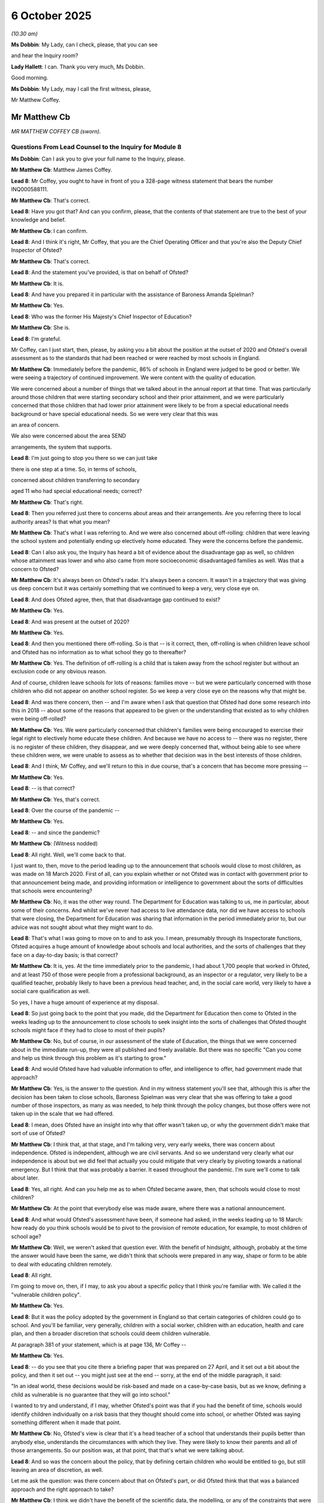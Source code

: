 6 October 2025
==============

*(10.30 am)*

**Ms Dobbin**: My Lady, can I check, please, that you can see

and hear the Inquiry room?

**Lady Hallett**: I can. Thank you very much, Ms Dobbin.

Good morning.

**Ms Dobbin**: My Lady, may I call the first witness, please,

Mr Matthew Coffey.

Mr Matthew Cb
-------------

*MR MATTHEW COFFEY CB (sworn).*

Questions From Lead Counsel to the Inquiry for Module 8
^^^^^^^^^^^^^^^^^^^^^^^^^^^^^^^^^^^^^^^^^^^^^^^^^^^^^^^

**Ms Dobbin**: Can I ask you to give your full name to the Inquiry, please.

**Mr Matthew Cb**: Matthew James Coffey.

**Lead 8**: Mr Coffey, you ought to have in front of you a 328-page witness statement that bears the number INQ000588111.

**Mr Matthew Cb**: That's correct.

**Lead 8**: Have you got that? And can you confirm, please, that the contents of that statement are true to the best of your knowledge and belief.

**Mr Matthew Cb**: I can confirm.

**Lead 8**: And I think it's right, Mr Coffey, that you are the Chief Operating Officer and that you're also the Deputy Chief Inspector of Ofsted?

**Mr Matthew Cb**: That's correct.

**Lead 8**: And the statement you've provided, is that on behalf of Ofsted?

**Mr Matthew Cb**: It is.

**Lead 8**: And have you prepared it in particular with the assistance of Baroness Amanda Spielman?

**Mr Matthew Cb**: Yes.

**Lead 8**: Who was the former His Majesty's Chief Inspector of Education?

**Mr Matthew Cb**: She is.

**Lead 8**: I'm grateful.

Mr Coffey, can I just start, then, please, by asking you a bit about the position at the outset of 2020 and Ofsted's overall assessment as to the standards that had been reached or were reached by most schools in England.

**Mr Matthew Cb**: Immediately before the pandemic, 86% of schools in England were judged to be good or better. We were seeing a trajectory of continued improvement. We were content with the quality of education.

We were concerned about a number of things that we talked about in the annual report at that time. That was particularly around those children that were starting secondary school and their prior attainment, and we were particularly concerned that those children that had lower prior attainment were likely to be from a special educational needs background or have special educational needs. So we were very clear that this was

an area of concern.

We also were concerned about the area SEND

arrangements, the system that supports.

**Lead 8**: I'm just going to stop you there so we can just take

there is one step at a time. So, in terms of schools,

concerned about children transferring to secondary

aged 11 who had special educational needs; correct?

**Mr Matthew Cb**: That's right.

**Lead 8**: Then you referred just there to concerns about areas and their arrangements. Are you referring there to local authority areas? Is that what you mean?

**Mr Matthew Cb**: That's what I was referring to. And we were also concerned about off-rolling: children that were leaving the school system and potentially ending up electively home educated. They were the concerns before the pandemic.

**Lead 8**: Can I also ask you, the Inquiry has heard a bit of evidence about the disadvantage gap as well, so children whose attainment was lower and who also came from more socioeconomic disadvantaged families as well. Was that a concern to Ofsted?

**Mr Matthew Cb**: It's always been on Ofsted's radar. It's always been a concern. It wasn't in a trajectory that was giving us deep concern but it was certainly something that we continued to keep a very, very close eye on.

**Lead 8**: And does Ofsted agree, then, that that disadvantage gap continued to exist?

**Mr Matthew Cb**: Yes.

**Lead 8**: And was present at the outset of 2020?

**Mr Matthew Cb**: Yes.

**Lead 8**: And then you mentioned there off-rolling. So is that -- is it correct, then, off-rolling is when children leave school and Ofsted has no information as to what school they go to thereafter?

**Mr Matthew Cb**: Yes. The definition of off-rolling is a child that is taken away from the school register but without an exclusion code or any obvious reason.

And of course, children leave schools for lots of reasons: families move -- but we were particularly concerned with those children who did not appear on another school register. So we keep a very close eye on the reasons why that might be.

**Lead 8**: And was there concern, then -- and I'm aware when I ask that question that Ofsted had done some research into this in 2018 -- about some of the reasons that appeared to be given or the understanding that existed as to why children were being off-rolled?

**Mr Matthew Cb**: Yes. We were particularly concerned that children's families were being encouraged to exercise their legal right to electively home educate these children. And because we have no access to -- there was no register, there is no register of these children, they disappear, and we were deeply concerned that, without being able to see where these children were, we were unable to assess as to whether that decision was in the best interests of those children.

**Lead 8**: And I think, Mr Coffey, and we'll return to this in due course, that's a concern that has become more pressing --

**Mr Matthew Cb**: Yes.

**Lead 8**: -- is that correct?

**Mr Matthew Cb**: Yes, that's correct.

**Lead 8**: Over the course of the pandemic --

**Mr Matthew Cb**: Yes.

**Lead 8**: -- and since the pandemic?

**Mr Matthew Cb**: (Witness nodded)

**Lead 8**: All right. Well, we'll come back to that.

I just want to, then, move to the period leading up to the announcement that schools would close to most children, as was made on 18 March 2020. First of all, can you explain whether or not Ofsted was in contact with government prior to that announcement being made, and providing information or intelligence to government about the sorts of difficulties that schools were encountering?

**Mr Matthew Cb**: No, it was the other way round. The Department for Education was talking to us, me in particular, about some of their concerns. And whilst we've never had access to live attendance data, nor did we have access to schools that were closing, the Department for Education was sharing that information in the period immediately prior to, but our advice was not sought about what they might want to do.

**Lead 8**: That's what I was going to move on to and to ask you. I mean, presumably through its Inspectorate functions, Ofsted acquires a huge amount of knowledge about schools and local authorities, and the sorts of challenges that they face on a day-to-day basis; is that correct?

**Mr Matthew Cb**: It is, yes. At the time immediately prior to the pandemic, I had about 1,700 people that worked in Ofsted, and at least 750 of those were people from a professional background, as an inspector or a regulator, very likely to be a qualified teacher, probably likely to have been a previous head teacher, and, in the social care world, very likely to have a social care qualification as well.

So yes, I have a huge amount of experience at my disposal.

**Lead 8**: So just going back to the point that you made, did the Department for Education then come to Ofsted in the weeks leading up to the announcement to close schools to seek insight into the sorts of challenges that Ofsted thought schools might face if they had to close to most of their pupils?

**Mr Matthew Cb**: No, but of course, in our assessment of the state of Education, the things that we were concerned about in the immediate run-up, they were all published and freely available. But there was no specific "Can you come and help us think through this problem as it's starting to grow."

**Lead 8**: And would Ofsted have had valuable information to offer, and intelligence to offer, had government made that approach?

**Mr Matthew Cb**: Yes, is the answer to the question. And in my witness statement you'll see that, although this is after the decision has been taken to close schools, Baroness Spielman was very clear that she was offering to take a good number of those inspectors, as many as was needed, to help think through the policy changes, but those offers were not taken up in the scale that we had offered.

**Lead 8**: I mean, does Ofsted have an insight into why that offer wasn't taken up, or why the government didn't make that sort of use of Ofsted?

**Mr Matthew Cb**: I think that, at that stage, and I'm talking very, very early weeks, there was concern about independence. Ofsted is independent, although we are civil servants. And so we understand very clearly what our independence is about but we did feel that actually you could mitigate that very clearly by pivoting towards a national emergency. But I think that that was probably a barrier. It eased throughout the pandemic. I'm sure we'll come to talk about later.

**Lead 8**: Yes, all right. And can you help me as to when Ofsted became aware, then, that schools would close to most children?

**Mr Matthew Cb**: At the point that everybody else was made aware, where there was a national announcement.

**Lead 8**: And what would Ofsted's assessment have been, if someone had asked, in the weeks leading up to 18 March: how ready do you think schools would be to pivot to the provision of remote education, for example, to most children of school age?

**Mr Matthew Cb**: Well, we weren't asked that question ever. With the benefit of hindsight, although, probably at the time the answer would have been the same, we didn't think that schools were prepared in any way, shape or form to be able to deal with educating children remotely.

**Lead 8**: All right.

I'm going to move on, then, if I may, to ask you about a specific policy that I think you're familiar with. We called it the "vulnerable children policy".

**Mr Matthew Cb**: Yes.

**Lead 8**: But it was the policy adopted by the government in England so that certain categories of children could go to school. And you'll be familiar, very generally, children with a social worker, children with an education, health and care plan, and then a broader discretion that schools could deem children vulnerable.

At paragraph 381 of your statement, which is at page 136, Mr Coffey --

**Mr Matthew Cb**: Yes.

**Lead 8**: -- do you see that you cite there a briefing paper that was prepared on 27 April, and it set out a bit about the policy, and then it set out -- you might just see at the end -- sorry, at the end of the middle paragraph, it said:

"In an ideal world, these decisions would be risk-based and made on a case-by-case basis, but as we know, defining a child as vulnerable is no guarantee that they will go into school."

I wanted to try and understand, if I may, whether Ofsted's point was that if you had the benefit of time, schools would identify children individually on a risk basis that they thought should come into school, or whether Ofsted was saying something different when it made that point.

**Mr Matthew Cb**: No, Ofsted's view is clear that it's a head teacher of a school that understands their pupils better than anybody else, understands the circumstances with which they live. They were likely to know their parents and all of those arrangements. So our position was, at that point, that that's what we were talking about.

**Lead 8**: And so was the concern about the policy, that by defining certain children who would be entitled to go, but still leaving an area of discretion, as well.

Let me ask the question: was there concern about that on Ofsted's part, or did Ofsted think that that was a balanced approach and the right approach to take?

**Mr Matthew Cb**: I think we didn't have the benefit of the scientific data, the modelling, or any of the constraints that were trying to be navigated by the policy, other than a general view that, you know, schools, like everybody else would, be affected by the pandemic, and therefore, the capacity would be lower. I think that this was a pragmatic place to start, and we were relieved that at least there was that ability for a head teacher to work with local authorities to identify those additional vulnerable children.

**Lead 8**: May I just ask you about something you've just said there, which is that Ofsted didn't have access to the scientific advice or information. Do you mean that prior to 18 March --

**Mr Matthew Cb**: Yes.

**Lead 8**: -- Ofsted didn't know what SAGE, for example, were saying about, for example, the possibility of school closures, or perhaps the sorts of -- or the percentages of children who might safely be able to attend school?

**Mr Matthew Cb**: That's correct. We didn't have those data.

**Lead 8**: And do you think it would have been useful for Ofsted to have been provided with that sort of material at an earlier point?

**Mr Matthew Cb**: I think it would have been essential, had we been invited to be part of the discussion --

**Lead 8**: Yes.

**Mr Matthew Cb**: -- about forming a policy that would help navigate the way through. As it turned out, because we're not a policy-making department, we didn't need to have that additional data because it would have had less value to us. So we weren't being asked the question about whether the policy was right.

**Lead 8**: All right. So only a problem had your expertise been sought out in the first place.

**Mr Matthew Cb**: Yes.

**Lead 8**: Did it become apparent to Ofsted at an early stage that vulnerable children were attending school in small numbers?

**Mr Matthew Cb**: Yes, it became apparent very quickly, as my earlier evidence suggests in our discussions with head teachers, later on, we were able to establish that. But really, from the moment that schools were closed, I had a very small cohort of school inspectors that joined us in the January of 2020, and very quickly the first decision we talked about redeploying our staff was to send those inspectors back to their schools to help, and they were talking to us very early on that these children were just not attending.

**Lead 8**: And does Ofsted have any particular insight as to why children weren't attending or what it considers the most important barriers of attendance to have been during the first period of school lockdowns?

**Mr Matthew Cb**: I think the first thing, to be clear to the Inquiry, is that Ofsted still doesn't have access to live attendance data.

**Lead 8**: Yes.

**Mr Matthew Cb**: We see census data once a year, but certainly during that time we didn't understand, you know, who was attending schools. But it was very clear that there were problems, and it was one of fear and, as reported to me by my inspectors, conflicting messages that were -- you know, conflicted with central government, local authority, Public Health England. People were saying they really weren't sure and so they took the line of least resistance, which was to not attend.

**Lead 8**: So one of the things -- I don't think I need to take you to this -- one of the things that you set out within your statement is that within each local area, schools differed considerably in the extent to which they were invited and critically encouraged pupils to attend school. This was the case both during and outside national lockdowns. I think that's citing --

**Mr Matthew Cb**: Yes.

**Lead 8**: -- one of Ofsted's papers, but can I ask you about that, then. Is it Ofsted's evidence that there is inconsistency of practice then across --

**Mr Matthew Cb**: Yes, it absolutely is our evidence --

**Lead 8**: -- England?

**Mr Matthew Cb**: -- and I think the document, the extract you refer to, attempts to set that out really clearly.

**Lead 8**: And what that seems to be pinpointing was that it was up to individual schools, as it were, to be proactive about trying to get individual children into school?

**Mr Matthew Cb**: Yes.

**Lead 8**: And that that's what was producing inconsistency; is that correct?

**Mr Matthew Cb**: I think it's two-way. Schools were very, very good at dealing with children that have special educational needs, and then, you know, we look at the special educational needs system and I think we've all concluded that this is a system in urgent need of reform.

One of the problems here in this particular issue is that we were asking school leaders to enter into part of that system, you know, engaging with local authorities, trying to get the support that they needed. So it could be a combination of the head teacher not doing that proactively enough or, indeed, the head teacher doing it proactively and not getting the response that was required from the local authority.

**Lead 8**: And did Ofsted develop any understanding during the pandemic, or since, as to whether or not that was a problem, in other words that there was sufficiently good interaction or work as between local authorities and schools?

**Mr Matthew Cb**: I think, as the pandemic progressed, we became clearer and clearer. And whilst initially that catch-all of if there is a vulnerable child that needs to be educated, get into the system, we've been very clear there needs to be much more guidance around that. So that the rules were very clear. There was too much left to several parts of the system to really come together to make it happen. So we're -- we're clear, but it isn't an area that we've deeply researched. I know others have.

**Lead 8**: All right, I think that may be the point that's made at paragraph 681 of your statement, which is on page 291 if that helps. And this is the part of your statement that is considering child protection.

**Mr Matthew Cb**: Yes.

**Lead 8**: And you set out there:

"Having said that, although no formal data on this was collated or reported, it was very clear that part of the difficulty facing child protection in the early stages of the pandemic was the significant debate and uncertainty over which children qualified as 'vulnerable' children who should still be attending school. From a child-protection perspective, it was not always clear which children were 'vulnerable'."

Is that really the point that you're making there?

And obviously you've said in that part of your statement, at an early stage in the pandemic, so was that something that improved, then, over the course of time, that local authorities and schools came to have greater clarity as to who should be in school?

**Mr Matthew Cb**: During the pandemic, I and my colleagues in Ofsted joined the Department for Education's -- it's called REACT team. It was a -- it was the DfE's regional directors that came together and met with mine and discussed an awful lot of data, looked at that attendance data that wasn't ours, but started to identify those local authorities that really were displaying signs of a higher degree of risk in this area. And that allowed discussions to take place with those local authorities about what additional support the DfE might be able to get them to help. So it was never perfect but it started to improve because we were all looking at these different areas.

**Lead 8**: And is, then, the importance of that lesson that it was pointing out to some local authorities that they were lagging in terms of the numbers of vulnerable children that were attending school as compared to other local authorities that was helpful, or something else?

**Mr Matthew Cb**: No. I think it points out that it was helpful, and I think it goes to a broader picture of reflection that whilst inspection, routine inspection, was paused, we, you know, really fought hard -- Amanda Spielman fought hard to get inspections started as quickly as possible, because that independent oversight and being able to report what is happening can have a really important impact, particularly in the middle of dealing with a crisis.

**Lead 8**: And can you help, then, in terms of what individual schools or head teachers may have done to encourage the families of vulnerable children to send them to school, can you help with what may have worked? What is good practice, generally speaking, for trying to get those children in?

**Mr Matthew Cb**: I think that, you know, everybody was concerned, language was being used in a different context. "Vulnerable" became something that we all became familiar with. "Clinically extremely vulnerable" versus "vulnerable" definitions here.

What really worked was where, you know, the communication between schools and parents, which is generally very good and well established, really set out very clearly expectations and support and listened carefully to parents and their anxieties. And we did a series of good practice guides, and they focus particularly on that communication and how important it is to listen to the concerns of parents.

**Lead 8**: And one of the points that was made by the Children's Commissioner for England was that there was an issue around the framing of the policy, insofar it was -- as it was orientated towards vulnerable children and asking some families to send their children to school, but at the other time, advising most other families that they shouldn't. Was that something that Ofsted picked up on at all or had concerns about?

**Mr Matthew Cb**: It is, and Baroness Spielman spoke at every opportunity about these concerns, the things that were really getting in the way and the use of language and the confusion that was out there. And also, in doing so, she took every opportunity, rightly, to say, "We need to get schools open as quickly as we possibly can to more and more pupils so that we can support them, because clearly this isn't working."

**Lead 8**: And is that also an important part of it: the more that you open up schools to more children, the better you can encourage the vulnerable children to come into school; is that right?

**Mr Matthew Cb**: It's the confidence that you give parents, that their nextdoor neighbour's children are going to school. And, you know, that effect, that community effect, is really quite powerful. And it became -- you know, it was forced to become very disparate and isolated, and the school's job is being able to bring that community together, and so that's why we wanted to open schools to more and more children earlier.

**Lead 8**: And one of -- the other group of children who were eligible to attend school were those children who had the education, health and care plans as well. And what is set out in Ofsted's SEND report reflecting on, I think, some of the barriers that children with those plans faced in going to school, was that the requirement that they undertake a risk assessment became a barrier. Is that correct, and is that Ofsted's assessment?

**Mr Matthew Cb**: It's correct, but I think it was just another barrier in a, you know, an area of confusion and fear. And then, you know, having to risk assess them and actually looking at the plans that you'd put in place to support those children, I feel that schools reported to us they didn't feel supported and able to do that, and that's possibly why many of those children did not attend schools.

**Lead 8**: I mean, what you have set out in your statement, I won't take you to this, but it's at paragraph 383, was that you set out a chart setting out the small number of children and young people who attended school from March to July 2020, and it sets out:

"Some parents, both of children with an EHC plan and those with SEND but no EHC plan, told us that their children had not been given any education at all."

So can I just check what that means. Is that saying it's not just that those children didn't get to go to school, but that there was no appropriate provision for them in their homes as well, on occasions?

**Mr Matthew Cb**: Yes, that's exactly what it's saying.

**Lead 8**: And I understand this wasn't quantitative research. I think that's correct.

**Mr Matthew Cb**: That's correct.

**Lead 8**: But does Ofsted or was Ofsted able to assess whether or not this was a widespread problem or whether it was a more confined problem, or is it just not able to say?

**Mr Matthew Cb**: Well, I'm not able to say, because routine inspections were paused, so we didn't have the access to children, to schools in a way that we had previously done before, and that was a real problem to us. We didn't have access to attendance data. We just didn't have access to the information that we normally use to be able to determine the quality of provision of education. And that was taken away.

What I think is clear, and you've seen from the statement, that despite that, we tried all of our best endeavours to ensure that we had as much oversight as we possibly could of those children that were most vulnerable. And if I can bring to your attention that during the pandemic, very quickly we deployed 220 inspectors out to local authorities with a purpose specifically of being able to support as much as they could, but they were not inspectors at that time; they were seconded into local authorities.

**Lead 8**: And so is it right, then, they are seconded to help with best practice --

**Mr Matthew Cb**: Yes.

**Lead 8**: -- to provide really practically advice?

**Mr Matthew Cb**: Yes, it wasn't an accountability role that they undertook.

**Lead 8**: And was another part of the problem, then, at this stage that Ofsted just didn't have that much insight into the content of remote provision and what schools were actually able to provide at an early stage in the pandemic to children who were at home?

**Mr Matthew Cb**: Yes, I mean certainly in the first lockdown, there was no access whatsoever, and as we started our monitoring visits, of course, we were visiting schools and talking about the arrangements. But at no point, until much later on, did we start to examine and think about the method that was being used to deliver remote education. And, of course, what we did say very clearly is that there were no plans in place, and it became confused very, very quickly.

**Lead 8**: All right. Can I just move on to ask you -- this is a different question. So we've talked about children who have those plans, whose needs are at a higher level. Obviously children with special educational needs fell outside these -- the specified categories of children who could attend school, but potentially those children could have been admitted to school under school's discretion; is that correct?

**Mr Matthew Cb**: That's correct, yes.

**Lead 8**: And was Ofsted able to assess or get an idea as to whether or not children with those needs were actually being able -- were able to attend school during the first set of lockdowns, or was it the case that most of those children were being educated at home as well?

**Mr Matthew Cb**: I think the latter is true. What we didn't have is access to a robust evidence base that would allow us to answer that question beyond the anecdote of what we were hearing from professionals. But it is fair to say that those children did not attend school in big numbers.

**Lead 8**: One of the Core Participants has raised the question of whether Ofsted was aware of whether local authorities and schools risk assessed children with special educational needs but who didn't have a plan in order to determine if they should attend school. Is that something that Ofsted knows anything about?

**Mr Matthew Cb**: I'm not able to comment on that.

**Lead 8**: All right. So I'm going to move on then, if I may, to ask you some questions about remote education that -- I want to be careful about language, because the Inquiry has heard some information or some evidence that remote education could mean the provision of worksheets or children being given physical work to do, as it were, at home, as opposed to being taught online.

**Mr Matthew Cb**: Yes.

**Lead 8**: Is that right? Does that accord with Ofsted's understanding as well?

**Mr Matthew Cb**: It does. I think there was confusion because there was a lack of guidance out there as to what remote education looked like. And actually as we -- later on, in October, we were publishing -- as did the DfE -- some good practice guides that said, actually, you know, a good remote education experience will have a mixture of worksheets that might test understanding and assessment, but also, you know, the delivery of some lessons, et cetera. But it was very clear to say that in the outset, without any guidance, people didn't really understand what that language meant, and there was a scrabble to try to deliver something.

**Lead 8**: But presumably one of the real -- well, let me ask you whether or not it was Ofsted's experience that at the start of the pandemic there were just practical obstacles because of children's access to devices and the sorts of practical barriers there may have been to schools being able to provide online provision as opposed to physical provision?

**Mr Matthew Cb**: I think that was recognised very early on, and in discussions that I had with the Department for Education they were looking to deploy devices out to those that needed them.

Actually, the devices themselves were not a problem, because they were being donated by some very large corporate organisations. The issue was getting them out to children. And I did deploy one of my regional directors to a taskforce that would help to get these deployed, and he recounted to me at the time that he was very impressed by the army, that had been sat around the table, with the full logistical backing that's at their fingertips. And he came away and said, "I feel really assured that this is going to be resolved."

And then the army disappeared from the debate. I don't know why. And those devices then were deployed over to local authorities, with everybody's best efforts to get them out to children, but subsequently we've spoken to lots of schools and parents that said that they never did get their device that was going to be needed for them.

**Lead 8**: Okay. I will come back if I may, maybe, to that point and just understanding what some of the barriers were. I just wanted to start first, though, with whether or not Ofsted became concerned about research or information that children were in fact not -- and this is children who were able to access online education or remote education -- whether Ofsted became concerned about the amount of time that children were spending on it?

**Mr Matthew Cb**: Yeah, we didn't scientifically or evidence precisely because we weren't able to have access, but by talking to schools themselves, they were very clear that the amount of time that children were, you know, being able to be online was minimal.

We were clear, the chief inspector was clear at the time, was that whatever that time was, it really wasn't learning in its effective sense. Again, we need to get children back into school as possible, because at the very best you need to be able to check that, you know, they are sat in front of a computer.

But we heard the same stories that others did about, you know, this was not really an experience that was appropriate for so many children. Because it's not just about the device; it's about the environment in which they live at.

And I was particularly delighted to see, you know, your Children['s] ... Voices report that talked -- those stories were brought to life about children actually not scrabbling for a device, scrabbling for a seat and a table to sit it on, rather than being on the floor. And that's what people were dealing with at the time.

**Lead 8**: And I am going to ask you about that, and about the different barriers that children may have encountered. You have very helpfully, at paragraph 238 of your statement -- and that's at page 77 -- set out a long list of sources of information about remote access.

I just want to ask you, if I can, about (i), which is on page 79, and that refers to Ofsted's annual report that was published on 1 December 2020.

**Mr Matthew Cb**: Yes.

**Lead 8**: And that sets out some of the issues.

And if you go over the page to the end of that paragraph, and just to be accurate about this, that report referred to, if we looked at the first paragraph, that research suggested that:

"... children in England were spending 13 hours per week during lockdown on home learning, but one study by the Institute of Fiscal Studies [suggested] that the figure could be as low as 5 hours."

That's at (i).

**Mr Matthew Cb**: Yes.

**Lead 8**: Then that report went on to cite a number of studies. That's at the very end of the paragraph on page 80.

**Mr Matthew Cb**: Yes.

**Lead 8**: And it's in parenthesis:

"(The studies cited are: (i) 'Children doing 2.5 hours schoolwork a day on average' ..."

That was a study by University College London.

"... Office for National Statistics, [dated] July 2020 ..."

And the Institute of Fiscal Studies as well.

So were those all sources that had been gathered and published at an earlier stage, then, that shone some light, albeit they seemed to say perhaps slightly different things about the amount of time that children were spending on education.

**Mr Matthew Cb**: In the absence of the evidence that we would generally collect from our inspection programme, we were leaning into these research documents that were published by others to build the picture of concern that continued to draw attention to the need to get children back into education face-to-face as soon as possible.

**Lead 8**: So although those studies may give different figures, was the general consensus -- was it Ofsted's general assessment, then, that these supported, as you've put it, a picture of concern that children were not engaging in remote education in a way that they would have needed to in order to be able to either maintain or, I suppose, attain more in terms of their education?

**Mr Matthew Cb**: Yes. The chief inspector and I at the time, we gave evidence to the Education Select Committee to that effect, and the chief inspector gave several interviews talking about remote education at the very best being a sticking plaster --

**Lead 8**: Yes.

**Mr Matthew Cb**: -- and needing to get back.

**Lead 8**: I'm just going to, if I may, just come on to some of those broad observations. Before I do, though, I just wanted to come to another one of the bits of research that were done in and around the same time. This is INQ000623810. So this is the National Foundation for Educational Research, and if we could just go to page 3.

This set out the findings that had been made about education that was being provided in April. Can you see the "Key findings"? It may have come up on the screen in front of you.

**Mr Matthew Cb**: Yes.

**Lead 8**: And if you just cast your eye over that, you'll see it states:

"... almost half of exam-year pupils in Years 11 and 13 were not provided with work ..."

**Mr Matthew Cb**: Yes.

**Lead 8**: And then:

"Just over half of all pupils taught remotely did not usually have any online lessons, defined as live or real-time lessons. Offline provision, such as worksheets or ... video, was much more common ..."

And then if we could just skip down, that there was a division, I think, is that right, between secondary and primary pupils?

And then that there was, I think, a gap as well, as I understand what that research is saying, between pupils from higher income households as well spending more time on education, but that -- and I think it's the next bullet point:

"... parents from the lowest-income households spent the most amount of time supporting their child with school work.

And if we could just go over the page, please. This research was also -- if we see the first bullet on the page that:

"... five per cent of pupils lived with an adult who is at very high risk ([so] clinically extremely vulnerable) ... [and that] A further 19 per cent live with an adult who is at high risk ..."

Then I think it makes the point underneath it that those pupils who were from a black, Asian and minority ethnic background were more likely to live with an at-risk adult.

Thank you, that can come down.

May I ask, does that research -- again, does that generally accord with what Ofsted's understanding of the position would have been at around the time this was published --

**Mr Matthew Cb**: Yes, it does.

**Lead 8**: -- in summer 2020?

And that research was obviously specifically pointing to the fact that there was potentially large numbers of children who were living in clinically vulnerable or clinically extremely vulnerable households.

Was that an issue that was on Ofsted's radar as a matter of concern, or as group of children who might need to be given distinct consideration?

**Mr Matthew Cb**: I mean, throughout and in my witness statement, you know, we were concerned about these children all the through. Our role during the pandemic was to be the critical friend to the policymakers to say, "But what about these children?" I worked very closely with my social care colleagues in Ofsted who spent an awful lot of time saying, "But what about the clinically extremely vulnerable children?"

And we were concerned that, you know, there was not enough thought going into, you know, children within those families, and that was the role that we played.

**Lead 8**: All right. And maybe was that a concern that came -- that became more prominent when children were going back to school in September, or was that just a general concern --

**Mr Matthew Cb**: A general continuation. We talked about it right from the outset. We were most worried about these children in these circumstances, but of course, as the infection itself, you know, changed and new strains and whatever, it again became an ongoing problem about these children.

**Lead 8**: We'll maybe touch on that again later, but just staying with the provision of remote education, I think what you've suggested, just a few moments ago, was that the overall assessment was -- it served as a sticking plaster. Was that Ofsted's overall assessment as to what remote education could achieve during periods of school closure?

**Mr Matthew Cb**: Yes, that's true. There is no replacement for face-to-face interaction between a teacher and a child. But we accepted that in the circumstances that we were in, you know, it was a sticking plaster response.

**Lead 8**: And again, I don't think I need to take you to it, but in the remote education research paper that Ofsted produced, it highlighted that there was an issue of assessing remote attendance as opposed to remote learning and the distinction between those two things. Can I just ask you to explain that, please.

**Mr Matthew Cb**: Yes, I think as I referred a moment or two ago, at the very best, you know, we were checking the children were there and were sat in front of a computer. But, you know, the interaction, the engagement that particularly younger children would get from being in a school setting was not there, and actually, you know, being able to check that, you know, learning has been understood and giving children the opportunity to ask questions, and as a teacher, being able to assess all of those things have happened before you've moved on was not possible through a remote learning package.

So, you know, that's exactly what I meant by it.

**Lead 8**: One of the issues that your evidence highlights, and this came, I think, as I understand your evidence from parents, was that they identified quite early on that motivation was a problem; trying to get children to stay engaged.

Did Ofsted -- did it develop an understanding as to what helped children to stay engaged online or what helped to produce the best engagement with remote learning?

**Mr Matthew Cb**: We did -- both the Department for Education and Ofsted later produced good practice guides based on what we had seen and how it had worked very, very well in the past, but we didn't -- definitely didn't have a template of how you go and do it. And I know that the Department for Education has since sent out more guidance, non-statutory guidance, that, you know, shows the available resources to schools to be able to pull together the Ark Academy, et cetera -- the Oak Academy, I'm sorry, and, you know, being able to pull together a package that was better than what happened in the first wave of the pandemic.

**Lead 8**: Yes, because I think that's an important point to ask you, is whether or not Ofsted considered that provision improved in the second set of school closures, and whether that -- whether it knows whether that led to better engagement on the part of more children.

**Mr Matthew Cb**: I think, on the point of better engagement, that was always very difficult because we didn't have access to any data that would be helpful to assess that point. But definitely through our monitoring visits, where we engaged with teachers, and people were becoming, you know, much better informed about what was working from their perspective, and of course, they were talking to their children as well. They were all able to articulate that we've moved on an awful long distance in a very short space of time, but that's not surprising because the school education sector are very flexible and fleet of foot, and here was a really good example of how they started from zero and very quickly started to develop things that were working well. Better.

**Lead 8**: You've mentioned the Children and Young People's Voices report, and that obviously provides an insight into children, I think, finding it difficult to engage and there being lots of other interesting things on the Internet or games to play whenever you should be, you know, in theory, attending online school.

Are those sorts of voices and is that sort of information gathered by Ofsted or available to policymakers in order to be able to really challenge the sorts of things that you'd actually have to grapple with if you want children to learn online?

**Mr Matthew Cb**: As an inspector myself, my career has been about engaging with pupils and young adults about their experiences of their education. So that's a key, you know, plank of what inspection does.

I think a lesson learnt for Ofsted, you know, through the pandemic is looking to find ways to better engage with those pupils, those service users. And we're soon to be -- we've been doing some work to look at that, but we haven't got a body of evidence other than through the great work of the product that we just talked about there.

**Lead 8**: All right. I'm going to move on, if I may, to deal, then, with a different issue, which is about children's differential experiences, which I think is something that you just touched upon a little while ago.

So we've -- you, in the course of your evidence, have mentioned access to devices as one issue; engagement as another. But I think what you were about to touch on but I stopped you was that children's home environments as well also, I think, play an important part, is what you suggest in your evidence, in their ability to engage with education at home, too.

**Mr Matthew Cb**: Well, there's two elements to that, that I think come across in the statement. There's the ability to engage in education, but I think, you know, very quickly, many more people than the likes of us that work in Ofsted recognise the valuably important role that schools play as part of the keeping children safe, you know, arrangements, being able to report on what they're seeing because they see these children every day was taken away. So I think there are a number of factors to this, but most definitely preventing them from being able to come to school or having access to devices was dependent on a huge range of factors.

**Lead 8**: But just focusing, if I may, on being educated in the home and the sorts of barriers that children may have faced at home in accessing -- sorry, accessing education, what was Ofsted's assessment as to the things that were important in that respect?

**Mr Matthew Cb**: Yes, space and support and lack of distraction. You've mentioned the fact that we gave -- we scrabbled to give electronic devices to children for a particular purpose, but as your own research, you know, demonstrates, children very easily get distracted into doing other things with them.

But space -- you know, a lot of us would conceive our living arrangements as being in a number of rooms and how many bedrooms or whatever. We're talking about a lot of children here with -- you know, living in very close confined space, so absolutely no space, and no ability to concentrate on what one was listening to, because the household continues.

**Lead 8**: One of the things that we haven't touched on yet with any witness, but maybe you might know something about this, Mr Coffey, is one of the things highlighted is parental support as well, and the availability of parental support to help children with retrospection. Was that something that Ofsted considered was also a factor?

**Mr Matthew Cb**: I think it was a huge factor, particularly for younger children that needed that parental support and engagement. I'm sure we all saw the same news, you know, bulletins with people exhausted, having spent time what they would consider teaching their children.

So there needed to be that support in order to help those children. So the differentials would come on that level.

Older children were a bit more motivated, maybe needed a bit less supervision, but maybe more easily distracted onto things other than their education.

**Lead 8**: I want to move on then, if I may, just to ask you about some of the consequences or the impacts that school closures had for children. And I wanted to ask you, really -- I'll come to long-term impacts, but if I can start maybe with the picture that started to emerge in the autumn of 2020, what groups of children were Ofsted most concerned about after that period of disruption?

**Mr Matthew Cb**: The children that we knew we were worried about, clearly the vulnerable children, those with special educational needs and education, health and care plans for sure, but also the children that we didn't know we were worried about, because they weren't, you know, in view of -- nobody had eyes on -- we use the term "eyes on" a lot to really define -- is there a professional agency or body that is able to see these children? And that was something that we were deeply concerned about, hence the wanting to deploy our own staff to do as much as we possibly could, without, you know, knocking on doors of children, but supporting those whose job it might be to go and do that.

**Lead 8**: And what about the children who had missed the transition period, so children who might have transitioned to primary school and children who might have transitioned to secondary school? Did they emerge as cohorts of particular concern?

**Mr Matthew Cb**: Well, they did at the time, but maybe that became more obvious to us as children started to come back to school. You know, when schools were reopening. Particularly at those transition points they were -- you know, they had missed out on that really important preparation stage, and there they were. And maybe -- you know, maybe that has led into greater anxiety about engaging back into education. But you asked me about the, kind of, first phases of the pandemic response.

**Lead 8**: Yes.

**Mr Matthew Cb**: So yes, they were all areas of great concern to us. But some of them did reveal themselves a little bit later on.

**Lead 8**: And just -- this is a very general question, but in terms of when schools went back in September, what was Ofsted's index of concern about the extent to which there had been learning loss during that period between March and September 2020?

**Mr Matthew Cb**: Well, I mean, it was huge, our index of concern. We were just, you know, really worried about how that lost learning would manifest itself, how schools would start to understand that better. We were concerned that we might take a whole-school, whole-class approach to lost learning, when actually what was really needed was the individual assessment of what children had lost -- for the reasons that we've just talked about and everyone's circumstance being different.

So they're the things that we were worried about as children started to come back. But would they come back was probably, you know, a bigger question.

**Lead 8**: And was Ofsted involved in helping the government or providing support to the government in terms of the reopening of school in September 2020?

**Mr Matthew Cb**: I do remember that, in a meeting that I had with colleagues across government, the Department for Education was starting to articulate its plans for the reopening, and I offered that Ofsted would critique those for them as a critical friend. And we did that. And I believe that that's in the witness evidence.

It would -- we didn't pull any punches. We said: we don't think that this really focuses officially on all of those children we really should be worried about. You know, no one is talking about transport. Transport, taxis, for children with special educational needs, are just not running.

You know, so we were worried about a whole number of things, and I was delighted that they invited us to give that assessment.

**Lead 8**: And was Ofsted then -- having been invited to the table, was it content, then, that its concerns or that its insights had been listened to, and that they were acted on in advance of schools opening?

**Mr Matthew Cb**: Well, we were delighted to have been invited, because that's something that we were pushing. We started this session talking about how we could use our expertise, and "Here's a really good example of where we did that". We're not the policymakers, that's the Department for Education, and we sent it in, and they acknowledged with great thanks. I'm sure it went through lots of other iterations, but we didn't keep a daily record or a log of what was happening with it.

**Lead 8**: All right. Let me -- I want to move on, if I may, just to talk about -- or to ask you about what Ofsted assesses the long-term impacts of the pandemic to have been on children and young people, and I wonder if I could just take each of the headlines, really, from your statement, and ask you about them.

So I think the first headline is attendance; is that correct?

**Mr Matthew Cb**: That's correct.

**Lead 8**: And what's Ofsted's assessment as to the impact on attendance?

**Mr Matthew Cb**: So we're deeply concerned about the persistent absence, so those children that don't -- repeatedly don't attend. And when you start to examine the DfE's data in that way, you start to identify that, you know, it is children with special educational needs that are, you know, much more likely to fail to attend and persistently fail to attend.

It's a relatively small number, but a huge problem. And I think, you know, we're very, very worried about that. Our new inspection framework, therefore, for that reason, focuses an awful lot more on attendance issues, but it is very clear to see that there are a smaller number of, you know, persistent absences that we need to be concerned about why that might be.

**Lead 8**: And is that an issue that Ofsted links to the pandemic, or not?

**Mr Matthew Cb**: I don't -- I don't think that we've got fulsome evidence to support it, but I -- as an inspector, I -- and given all that we've examined and all of the anxiety that sits around that particular group of children, I think it's likely that there is a clear link.

**Lead 8**: And is that linked to your evidence about the pandemic having in some way changed the relationship between families and schools --

**Mr Matthew Cb**: I think --

**Lead 8**: -- or changed -- or that something has shifted in the culture that sits between schools and families?

**Mr Matthew Cb**: Yeah, I think -- I think that's right. That social contract. And, you know, certainly as long as I was ever at school, and working life, it's just a foundation of everything that you do that children go to school. That's it. It's compulsory education. We talk about those terms an awful lot.

I think that's been challenged since the pandemic. I think there's less of an adherence to that fundamental. So I think when people talk about the breakdown of the social contract, that's what they talk about.

I've certainly observed it from our point of view, because people can complain to Ofsted about schools, and I've seen an increase in the complaints that come to Ofsted. I think, you know, we were talking about 15,000 complaints a year that have gradually gone up, and were about 17,500 since the pandemic. They're complaints to Ofsted about an individual school each year. Now, we don't rush off and go and inspect the school on that behalf. Very small numbers that we'd actually inspect as a result of that. But I think it demonstrates that, you know, people are much more likely to challenge because of the fear and anxiety that they have themselves. And so that's how I would conclude the challenges that we're seeing.

**Lead 8**: Another point that you draw out in your statement is the increase in the number of children who are now electively home educated since the pandemic. And I think -- I'm not going to turn it up, but I think your evidence is that the numbers have doubled; is that correct?

**Mr Matthew Cb**: Yes, it's -- I'd need to be careful about a direct correlation of doubling. I think this is an area that we've been really, really concerned about for a good number of years, and I think our concerns have been listened to in a number of ways. There is a bill going through, the Children's Wellbeing and Schools Act, through Parliament at the moment, that says that there will be a register of these children. This is very, very welcome.

The other thing that's happened is that the Department for Education now mandates the collection of that data, whereas previously it wasn't mandated and it was collected by the Association of Directors of Children's Services, but there is 100,000 children today that are -- or in the last briefing from the DfE at census day who were being electively home educated.

And I've got to say right from the outset, some of those children will be in a brilliant environment, being exceptionally well educated. Our concern is for those that don't fit into that category. And we're really worried about them.

And I would really recommend the Inquiry consider that, you know, as that passage of the legislation through Parliament emerges, where it's the local authority will have to maintain that register, I'm keen to know how regulators like me will have access to it.

**Lead 8**: Right. So I think is that the issue, then, that's perhaps of concern, that this information may be collected, but there's an issue as to who will have access to it?

**Mr Matthew Cb**: Yes. Because we are so worried about, you know, off-rolling and all of those issues, you know, people are not often well equipped to be able to educate their children at home, as we found out through the pandemic. And so if that is seen as being a viable option that we encourage, then we really need to be able to look into this in a great deal more depth.

**Lead 8**: And I just want to touch, if I may, please, on two of your other headlines.

**Mr Matthew Cb**: Yes.

**Lead 8**: I think the other headline is the disadvantage gap, and where it now stands post-pandemic. Is that the other headline point?

**Mr Matthew Cb**: Yes. And the disadvantage gap, you know, is starting to -- or is continuing to increase. It's something that we need to keep a really close eye on. It will be linked, I'm sure, to attendance issues that we've just talked about.

**Lead 8**: Yes.

**Mr Matthew Cb**: But we've got to keep a really, you know, close eye on it. And again, our new framework for inspection in schools really focuses on inclusion and the principle that we spoke about earlier that the head teacher is really the person that knows very well who their vulnerable children are.

**Lead 8**: Then I think the other issue that you've highlighted of particular concern is the position of children with special educational needs as well; is that correct?

**Mr Matthew Cb**: Yes, yes, and I think that's a theme that has run through the witness statement and this module within the Inquiry.

**Lead 8**: And may I ask you, Mr Coffey, one of the issues posited in your statement is the concern that some of the children who are now being described as having special educational needs, that that might be, as it were, a leftover from the pandemic, that they are behind in their education but have been said to have special educational needs.

Is that a concern that has persisted, or is that something that Ofsted has more insight into now?

**Mr Matthew Cb**: We don't have the insight. We don't have the evidence for that. And the former Chief Inspector, Baroness Spielman, cautioned that, as we came out of the pandemic, on a road to recovery, that we must give time for, you know, the catch-up to happen before jumping to establishing that a child has got special educational needs, because actually they just might have lost learning and need to be caught up. So there was a caution there.

And there was also a caution that she offered that actually because of the system, the special educational needs system, being frustrating for a lot of parents that enter into it, she was concerned that they would reach a point of frustration that they would choose to go and electively home educate their children.

So there's some cautionary notes about them, but they are very, very important topics that we need to continue to focus.

**Lead 8**: And just very shortly, is one of the issues that Ofsted is concerned about the impact that it had on children not being access services or therapies or special provision during the period of the pandemic?

**Mr Matthew Cb**: Absolutely. And I think that vicious circle of, you know, being at home but having those additional needs that weren't being met by those services, and then that adding to a concern, you know, about going back into school being further behind than your peers. So, you know, it really is a difficult situation.

**Lead 8**: Can I just ask, did Ofsted have any role during the pandemic in monitoring, for example, what local authorities were doing with the relaxations that had been provided to them in terms of their statutory duties? For example, the statutory duty to meet the requirements of an education, health and care plan.

**Mr Matthew Cb**: Yes, we did fulfil that role through monitoring. We didn't audit the requirements that were placed, but actually on that particular issue about the expectation of being able to provide education, we did look at those, and I would -- Dorset was -- is a good example of a monitoring visit that we undertook that explored those very themes, and, you know, we did that throughout.

**Lead 8**: And can I just check, was that monitoring, then, through those inspections rather than being charged with a role to monitor what every local authority was doing?

**Mr Matthew Cb**: That's right. It was through those inspection visits.

**Lead 8**: I'm grateful. I'm going to move on, if I may, just to check, please, just some of the evidence that you have provided about safeguarding whenever schools returned, or the issue of safeguarding over the duration of the pandemic.

And I think that what you've said, and it's at paragraph 428 if you need it, is about the experience of schools whenever schools returned. Were you able to find that in your statement?

**Mr Matthew Cb**: Yes, I've got that.

**Lead 8**: That's at page 158. The experience of schools whenever they went back, in terms of having an increased rate of children reporting about things that had happened at home, and I just wondered if I could ask you a bit about that.

That seems to suggest that there was an increase in children reporting to schools that they had experienced potentially harmful experiences at home but particularly domestic abuse. And I just wondered if I could ask you a bit more about Ofsted's assessment of that.

**Mr Matthew Cb**: Yeah, I think we'd see -- we assess this in a number of different ways.

In my evidence, I've presented that, you know, we were concerned about the number of serious incident briefings that we were seeing that were briefings undertaken by the local authority. This is generally to the very youngest children. So we had some safeguarding concerns there.

We constantly expressed our concern that we weren't seeing children, but clearly, at that paragraph, when children did start to come back to school, that was the moment when, you know, the teachers were able to have some independent eyes and refer children back through into the system.

Throughout the evidence, we did actually anticipate that being a higher number, but you might hypothesise that, you know, those children that were, you know, in the worst positions possible might have been kept away for even longer. So we were concerned that there needed to be a continued effort to ensure that those children that were not appearing on the school roll, we needed to make sure that we were getting out to see them and that schools were getting out to see them.

**Lead 8**: Then just picking up your statement at paragraph 670(c), so deep into your statement. You also set out some concerns that Ofsted had -- let me find the page for you, Mr Coffey -- some concerns that Ofsted had about local authority strategy in general, coming into the autumn of 2020, as well. Is that correct? You should have that at page 285.

**Mr Matthew Cb**: Could you give me the paragraph number again, please.

**Lead 8**: Yes, it's 670(c), and it was picking up on your briefing from the autumn of 2020. And I think you've set out there from (a) to (e) some of the issues that local authorities were experiencing.

**Mr Matthew Cb**: Yes. I think it talks to an awful lot -- whilst we might have looked at this from social care lens, it does talk to an awful lot of the evidence that we have discussed already. Those services that children in school that would normally receive as part of their special educational needs provision, and that may well be child and adolescent mental health services, but particularly prevalent for this group of looked-after children, those services were not as readily available and have continued to be challenged since the pandemic. But it was particularly an issue for these children that were looked after that those services weren't available to them.

**Ms Dobbin**: All right, Mr Coffey. If I can just ask you to wait there, please.

My Lady, I think there's a question from a Core Participant.

**Lady Hallett**: There is. Mr Broach.

Questions From Mr Broach KC
^^^^^^^^^^^^^^^^^^^^^^^^^^^

**Mr Broach**: My Lady, thank you.

Mr Coffey, I represent the Children's Rights Organisations. And in your evidence earlier, you said that independent oversight can have a really important impact, particularly in the middle of dealing with a crisis. However, in March 2020, inspections of secure training centres, or STCs, was suspended. For youth offending institutes, some oversight continued in the form of short scrutiny visits, but from March 2020 until September 2020, there was a complete lack of oversight over the treatment conditions and rights of children in STCs.

At the time, there were two STCs, Oakhill and Rainsbrook. When Ofsted carried out monitoring visits to Rainsbrook STC in October and December 2020, you found that children were still being locked in their cells for 23.5 hours a day and invoked the urgent notification process.

Did Ofsted consider the impact of suspending visits on these vulnerable children at a time they faced unprecedented restrictions on their rights?

**Mr Matthew Cb**: My Lady, I think the question almost answers itself in that the urgent notification process had never previously been administered for this particular group of children. So whilst I accept that the normal inspection arrangements were suspended, what we were able to put in place, which was inspectors going on the ground to be able to see what was happening to children, had not diminished our ability to be able to express in the starkest terms our dissatisfaction, our shock, actually, about what was happening to those children in that particular establishment.

So we maintained oversight of these children, albeit under a slightly different title, but it was very clearly holding to account, and I know my inspectors were very shocked about what they were seeing here, and I am equally proud of the work that they did throughout this very difficult period.

**Mr Broach**: My Lady, may I ask a short follow-up?

**Lady Hallett**: You may.

**Mr Broach**: I'm grateful.

Mr Coffey, our understanding is that there was no oversight in STCs for the period from March 2020 until September 2020. There was some oversight in YOIs, but nothing in STCs. Is that right, and if so, do you accept that some alternative approach which allowed for some oversight ought to have continued?

**Mr Matthew Cb**: My Lady, if I could come back to the Inquiry on the specific dates of that period that was referenced. It's absolutely right that we didn't monitor until September, and we very quickly went out to where we were, but I'd really like to be able to set out what we did do during that period to continually assure ourselves as best as we possibly could in the circumstances.

**Mr Broach**: I'm grateful, my Lady.

**Lady Hallett**: Thank you very much, Mr Broach.

Mr Coffey, thank you very much. By the sounds of it, you've still got a little bit more help to give us because you've just volunteered to provide a bit more information, but thank you for the help you've given to date and for the help that your colleagues have provided to the Inquiry.

**The Witness**: Thank you.

**Lady Hallett**: Very well. I shall break now, and I shall return at midday.

**Ms Dobbin**: Grateful, my Lady.

*(11.45 am)*

*(A short break)*

*(12.00 pm)*

**Ms Dobbin**: My Lady, the next witness is Sir Jon Coles.

**Lady Hallett**: Thank you, Ms Dobbin.

Sir Jon Coles
-------------

*SIR JON COLES (sworn).*

Questions From Lead Counsel to the Inquiry for Module 8
^^^^^^^^^^^^^^^^^^^^^^^^^^^^^^^^^^^^^^^^^^^^^^^^^^^^^^^

**Ms Dobbin**: Can I ask you to give your full name to the Inquiry, please.

**Sir Jon Coles**: Yeah, Jon Coles.

**Lead 8**: Sir Jon, I think you have in front of you a statement which bears the number INQ000651602.

**Sir Jon Coles**: That's right.

**Lead 8**: And it's a statement that comprises 83 pages.

**Sir Jon Coles**: Yeah.

**Lead 8**: And can you confirm that the contents of that statement are true to the best of your knowledge and belief.

**Sir Jon Coles**: They are.

**Lead 8**: Sir Jon, I think it's right that you've been the Chief Executive of United Learning since January 2012.

**Sir Jon Coles**: That's right.

**Lead 8**: And that's a large multi-academy trust, isn't it?

**Sir Jon Coles**: It is, yeah, and we also run independent schools, so we're unusual in that way.

**Lead 8**: I'm going to come back to how unusual you are, but if I just deal with some basics. Prior to you becoming chief executive, I think it's correct that you in fact worked at the Department for Education for a considerable period of time.

**Sir Jon Coles**: That's right, for about 15 years.

**Lead 8**: And I think it's also right that during the last four years of your Civil Service career, you were in fact a member of the Department for Education board; is that right?

**Sir Jon Coles**: I was, yes.

**Lead 8**: And does that denote that you were a very senior civil servant then?

**Sir Jon Coles**: Yes. I was Director General for Schools and then Education Standards.

**Lead 8**: And just then coming to the role that you played during the pandemic, so asides being the Chief Executive of United Learning, I think that it's correct that from April 2020 until March 2022, you were a member of the Department for Education's Recovery Advisory Group; is that correct?

**Sir Jon Coles**: That's right.

**Lead 8**: I'll come back to that. And we'll also see that in your role as the Chief Executive of United Learning, but also, I think, on behalf of the Confederation of School Trusts, you also made representations to the Department for Education and Ofqual about the way that children should be assessed because examinations couldn't take place.

**Sir Jon Coles**: Yes.

**Lead 8**: And you were also involved in the Oak National Academy as well --

**Sir Jon Coles**: Mm-hm.

**Lead 8**: -- but principally because United Learning were a, I think, very significant contributor to the work of Oak; is that right?

**Sir Jon Coles**: That's right. We produced a large number of lessons for Oak. I was also then on the oversight board of Oak.

**Lead 8**: All right. And then just going back, if I may, to your academy trust, does that comprise about 87 different schools?

**Sir Jon Coles**: Yes. So we're over 100 now, but at the time, around that number, yes.

**Lead 8**: And I think those schools are in fact dotted across the country, apart from the northeast, at the time of the pandemic; is that right?

**Sir Jon Coles**: That's right. So we run the length of the country, so from Carlisle in the north right down to the south coast, not further east than Cambridge, not in the far northeast, not at the time really in the south-west, but a very national picture. And in terms of the main regions of the country, I think it was only the northeast that we weren't in at that time.

**Lead 8**: And I think -- are most of those schools non-selective schools?

**Sir Jon Coles**: That's right. So typically, they are schools which we've taken on because they got into difficulty and are often in areas of deprivation, not exclusively, but mostly in areas of deprivation, having a history of not having been successful, and almost all are non-selective schools.

**Lead 8**: But on the other hand, you also have some independent schools within your group, as well.

**Sir Jon Coles**: That's right. So that was our historic foundation back from the 19th century, we were founded as a group of schools for girls at a time when it was understood that -- finally that the lack of education for girls and young women was a serious social problem, so that was our original foundation. We still have around a dozen of those independent schools in the group.

**Lead 8**: All right. I'll come back to the oversight that afforded you as to the challenges in different parts of the school system, but just bringing this to a close in terms of the composition of your schools. I think that in total at the time of the pandemic, that meant you had just about 57,500 children in the schools; is that right?

**Sir Jon Coles**: That's right.

**Lead 8**: And in fact, in terms of eligibility for free school meals, that stood at about 24% of your children.

**Sir Jon Coles**: That's right, yes.

**Lead 8**: And I think that's slightly higher than the national figure at that time.

**Sir Jon Coles**: That's right, yes.

**Lead 8**: And I think, in terms of children with special educational needs, that stood at around 16% of your children.

**Sir Jon Coles**: That's right.

**Lead 8**: And then about 28% of your children had English as an additional language --

**Sir Jon Coles**: Yes.

**Lead 8**: -- is that also right?

The Inquiry will hear evidence this week from some head teachers or school leaders from schools that aren't in multi-academy trusts from different parts of the United Kingdom. Could you just explain to the chair, during the pandemic, the benefits that being in a big trust afforded the schools in your group.

**Sir Jon Coles**: Yes. So I'd probably say there are three types of benefit, really. One is capability, one is capacity, and one is the network. So as a large multi-academy trust, we have a central office, and having a central office means that we've got some more specialist skills than a single school could have afforded. So for example, we have a safeguarding lead who is, you know, a fully professional safeguarding lead and has no other role, and a small safeguarding team. We have a health and safety lead who is a fully professional health and safety expert, and so on. So we have these people with particular skill sets -- obviously, I could go on -- which aren't typically found to that level in individual schools.

That meant that, for example, as we headed towards closure in the week of, you know, the 13th and onwards of October, we were issuing quite specialist guidance to schools about handling health and safety, about handling safeguarding incidents, about their responsibilities through what was heading our way, about HR as well, for example, and about continuity of learning. So, you know, we had specialists who were able to give that kind of advice.

**Lead 8**: I'm just going to stop you there. You said from 13 October. I think you probably meant 13th March?

**Sir Jon Coles**: Yes, I'm sorry I keep doing this. 13 March, thank you, 2020.

**Lead 8**: So that's one of the economies of scale, is concentration of specialists at this centre.

**Sir Jon Coles**: Yes.

**Lead 8**: And what's the -- you said there were three.

**Sir Jon Coles**: Yes, so the second is sort of capacity. So we had more ability, I think, just in terms of volume of skills and specialists at the centre, to take on a range of issues, get ahead of them, provide advice to schools, make sure that -- you know, the heads were simply told "If you do it this way, it'll be fine." And so heads didn't have to think about all those kinds of issues.

And then the network benefit, I think, is another example. So again, taking you back to that week of 13 March 2020, you know, we were able not only to say to schools "Right, we want your closure plans submitted to us by 13th", you know, for whenever that comes. We were able to give them an awful lot of specialist support, but also to give them examples from other schools of "Here's a plan that somebody else has produced. Here's the best example of this issue being tackled well in schools."

And so that benefit of being a big network of 10,000 adults and 50,000-odd children and young people meant that we could rapidly share learning across the trust. So I think if you took those benefits together of capacity, capability, and the wider network, it meant that we were just able to provide much faster, much more comprehensive, much more expert support to our schools than we were seeing happen in much of the rest of the country, where schools might be in a very small trust, where, you know, they were collaborating well but they just didn't have central capacity in that way. Or in local authority-maintained schools, in an awful lot of local authorities where the ability of that authority to support schools had declined very sharply over the previous sort of ten years, partly because lots of schools had left local authorities and joined trusts, but partly also because of budget cuts to local authorities and so on.

So it became very obvious to us at the centre, and particularly to our heads, that they were just getting a very different level of support from United Learning than their neighbouring schools and colleagues were getting. And often, you know, our heads, and we, generally, were trying to be as generous as possible in sharing advice and making sure that, you know, templates or, you know, detailed advice about how to do things was just being shared with other people who wanted it, but obviously communicating constantly with our heads.

**Lead 8**: I'm sure we'll come back to this, but you've -- in the course of that answer, you've talked about what you were providing to schools in the lead-up to 18 March. Were you doing that because you had been given information by government or given a steer by government that you should be doing that? Or was that something you initiated yourself?

**Sir Jon Coles**: No, that was something we initiated ourselves. So from, you know, early March, we were starting to meet and discuss Covid as a specific, big discrete issue, starting to communicate in a dedicated way with our schools about Covid and the handling of it. From 10 March onwards, we were starting to communicate really on a daily basis about what things we could see coming down the track, and, you know, on 10th, 11 March, we were saying to schools that "Look, we can see that schools are going to close in the near future", and I don't think that was based on anything other than common sense, really, and appreciation of what was coming.

**Lead 8**: Forgive me for interrupting you. I think you may be speaking a little too fast.

**Sir Jon Coles**: I apologise.

**Lead 8**: I think, in fact, you've slowed down slightly, but maybe if we can just keep an eye on that.

I think you're in the middle of a very important point, so I'm sorry to have interrupted you.

**Sir Jon Coles**: No, no.

**Lead 8**: But I think what you're saying is, it was apparent to you schools would close --

**Sir Jon Coles**: Yes.

**Lead 8**: -- so you, as it were, got on with providing.

**Sir Jon Coles**: That's right. And we could see that there were some issues that schools were starting to face. Children, you know, increasingly having to self-isolate in a couple of cases, numbers of staff having to self-isolate. And so we were giving HR advice to schools about how to handle the things that were coming, and we were giving safeguarding advice because we could see that the question of how to handle safeguarding issues was going to be different in the future. We started giving continuity of learning advice, and in that week, we started running webinars for our schools on how to provide remote education.

We went back to the department in that week on about children on free school meals? And will it be okay for -- you know, will you be supporting people to provide vouchers in place of the free school meals?" Because that seems like the obvious solution to that problem.

And yes, all of that was self-initiated. It wasn't directed from outside the department -- from outside the organisation by the department, and it was obviously, in part, us also listening carefully to heads and hearing their questions. And as we asked them to plan, looking to support their planning but also looking to make sure we were responding to issues as they were coming up from

schools. And I guess we'd just, as I think was correct,

considered it to be our job to plan for something that

looked to be a likely risk.

**Lead 8**: And was there any sort of steer like that coming from

government that you were aware of being provided to

local authorities, for example, or any sort of steer

"This is what schools should be doing now", or ...?

**Sir Jon Coles**: No. So in terms of preparation for closure, I mean, to

be honest, I've read in Gavin Williamson's statement

that he says that the department hadn't done any

planning by this point for school closure because their

priority was keeping schools open. I almost fell off my March and asked the question "What will you be doing                  13           chair when I read that. I think that's an extraordinary

dereliction of duty by the leadership of the department,

both political and Civil Service.

It was perfectly clear to me, as just somebody who

was running schools, that there was a high likelihood

that schools would have to close, and we were planning

for that whilst also, of course, doing everything we

could to keep schools open.

But we had received no direction, as apparently the

Department for Education was waiting for a direction

from Number 10 before it started its planning work. We

had received no direction, and we got on with planning,

because that's obviously the right thing to do in the circumstances.

**Lead 8**: Sir Jon, I'm going to move on, then, to ask you some questions about examinations. I'm going to come at the end of your evidence to ask you more about what happened in your schools, but I want to start with asking you about your insight into government decision making and then return, perhaps, to the more granular picture.

I think it's right that when the closure of schools was announced on 18 March. It was also announced that secondary school examinations wouldn't be going ahead. And I assume to you it became apparent at that point that some sort of equivalent approach to assessment would have to be taken?

**Sir Jon Coles**: Yeah. So I was surprised, and I expressed that surprise to our heads on the 18th when exams were cancelled. And although we'd been preparing for schools to close, there'd been strong messaging about exams carrying on right up until that point. And obviously, the decision to cancel exams strongly signalled to us that the period of school closure was likely to be long.

So from the 18th onwards, I started to express some concern about what the department was doing. By the 20th, I said to our heads I wasn't reassured by what I was hearing about how this was going to be done. And on the 22nd I said I thought it sounded unsatisfactory, and I contacted Andrew McCully, the Director General of Schools, effectively my successor in the department, to say -- you know, to offer support in thinking about exams.

So very early that became a worry.

**Lead 8**: And I think it's right, before I go any further, that you do have experience in the field of examinations, it is something that you know something about?

**Sir Jon Coles**: Yeah. So -- and I'll try not to be too technical. I'm conscious that it's very easy to plunge into lots of details in this. But yes, I was the director responsible for qualifications in the department for three years. So I had oversight of GCSE and A-levels in that time. I was responsible for our relationship with the then QCA and, you know, my team and I were responsible for setting up Ofqual and taking it out of QCA whilst I was in that role, so I think that's --

**Lead 8**: Sorry, forgive me, I didn't mean to cut across you. I just wanted to ask you to pause.

So you weren't coming at this issue just from the perspective of a concerned chief executive of a big trust; is that correct?

**Sir Jon Coles**: That's correct. And I think it was -- I mean, all the people in the department and Ofqual were fully aware of that background as well. So when I was talking to them, obviously I was talking to them in a professional capacity in my current role, but also as somebody who had done these jobs in the past and worked with a number of them on these issues.

**Lead 8**: And I think what happened was that there was a consultation about the potential way forward for replacing examination grades, and a model was proposed as to how an assessment would be arrived at for children who couldn't sit their GCSEs or A-level examinations; is that right?

**Sir Jon Coles**: That's right, yes.

**Lead 8**: And when you saw that model, and I think this was in and around 28 April 2020, did you have concerns about it?

**Sir Jon Coles**: Yes. So I had concerns, actually, before the guidance was -- the draft guidance for consultation was published. So I attended a meeting on 27 March on behalf of the Confederation of School Trusts with Ofqual, which was a stakeholder meeting they were having, and probed a little bit what they were thinking and expressed some concern back to colleagues in CST about what they were proposing. And when the Ofqual consultation document was produced on 3 April, I quite quickly felt that what they were proposing was, you know, just what I was worried about, really, and -- yes, and so started writing a paper then by mid-April to respond to that consultation on behalf of the wider group of trusts.

**Lead 8**: And I'm going to ask you, please, if you can explain in language that people who are not experts in this field, which obviously includes me, will understand about what the concern -- what your concern was about the model that was being proposed as to how these children would be assessed.

**Sir Jon Coles**: I'll do my best.

So, sort of taking a step back, the big issue, I think, is that it didn't take sufficient account of fairness to individual young people. That's the core issue. It prioritised the need to avoid grade inflation at a national level, which is, in any normal year, a hugely important thing, in my view. And obviously, having been involved in setting up Ofqual, I would think that, for a range of reasons we can obviously discuss.

In this year, though, the position we'd put forward as a CST was: there has to be some leniency, you have to allow there to be some grade inflation in this year in order to avoid unfairness to individual young people. And fundamentally, the reason for that is completely non-technical. It is that we're in March and April 2020. They've stopped going to school in March 2020. Exams don't happen until May and June 2020 and the future is not fixed. We can't know how well each individual child is going to do. If they work really hard between March and May and if they get a paper that falls well for them, they'll do better than if they don't work very hard in the next two weeks and the paper doesn't fall well for them.

So it's reasonable for teachers to think: well, this child would get a B on a good day but might only get a C on a less good day, might even only get a D if it went badly.

So that's the sort of fundamental point. Lots of young people would be uncertain in this sort of wide range, sometimes wide range, and yet this is a hugely consequential thing for them. So if they drop a grade at GCSE, it might mean they can't get into the sixth form or do the apprenticeship that they want to do. They might have to retake an English or maths GCSE. At A-level they might not get into their first choice university.

The only way to make sure that there's no grade inflation nationally is to take a harsh view of lots of those borderline cases and, in the end, to overgrade quite a lot of children and undergrade an equally large number of children in a way that preserves the national distribution but is not fair to individuals.

If I could try as untechnically as I can to turn to this idea of an algorithm which became central to this debate.

**Lead 8**: Yes, so I think we might need to lay a foundation before we go on.

**Sir Jon Coles**: Okay, yeah.

**Lead 8**: So the model that was proposed incorporated an algorithm that would have -- well, if you want to explain the impact it would have. So let me start with something really basic. Would a teacher assess a child and say "I think this child will get a C" and the algorithm would moderate that, or was a different approach being proposed?

**Sir Jon Coles**: So for all, a different approach, really. So all teachers were asked to say what grade would the child or young person have got, but they were also asked to produce a rank order across their school of which -- who was the highest achieving, who was the lowest achieving. Everybody ranked in order. And then what this model did was essentially predict for every school, if we're talking about A-level, how many would have got an A, how many would have got an A star, how many would have got a B, and so on. Based only on historic data. So how well did children in this school normally do, adjusted a little bit for the prior attainment of the young people.

So if in this school, on average, across, you know, recent history with a bit of adjustment, five would have got an A star, six would have got an A, seven would have got a B, and so on, then what the Ofqual proposal was, was that we would then take the -- we would produce that model, say how many grades each school gets, and then we take the rank order that the school has given us and we give the first five in this example an A star, the next six an A, the next seven a B, and so on. That's how it was decided.

So effectively, the grades the teachers had given in most cases were simply discarded, and this model was put in place, using the rank order and the historic information about school performance.

Now, the thing about this is, that could only conceivably be a fair thing to do if the results of individual schools are quite stable over time, if you can accurately say, "Well, yes, there would have been five A stars in this school, that's right, always are, always will be."

That isn't right, isn't true. And the paper I sent to Ofqual in the end uses their own data from their own website just to point out to them that it isn't true. There are very wide variations from year to year, just ordinarily, in the number of children getting an A star or an A, or at GCSE a 7 or a 5 or a 4, right across the country. It's perfectly, perfectly normal for there to be quite a number of schools where there's a 10 percentage point swing from one year to the next. Some are up, some are down.

And the thing is, you can't tell in advance which is going to be which. And the model discards the fact that there is that year-to-year randomness of the 10-point swing either way.

So, you know, there will be schools where you would get a five-pupil increase in the number of As, let's say, and there will be schools where you get a 5 percentage point decrease. The model discards all of that and gives them all the modelled number and treats the modelled number as if it's right, and the people who would have added to 5 as overgrading and the people who would have taken away 5 as undergrading, even though they could have been perfectly accurate in what they were saying, leaving aside obviously that we can't really know, even at the individual level.

So this means that, later on, there became a lot of discussion about outliers. And it is true that there was a particularly acute issue where, for example, if a school historically had always had two children getting a U and two children get an E, the model would tell them that their bottom two were getting a U and their next bottom two were getting an E, even if, in this unusual year, all of them were going to get a B or a C or better, in other words, all of them were performing very highly. So you've got these particularly acute outlying examples where, you know, young people were dropping three or four grates from where everybody would have expected them to be.

But that isn't actually the biggest issue. The biggest issue is that even on Ofqual's own estimation after the fact, only 60% of modelled grades would have been correct, which is to say that 40% of grades would have been wrong on average across the system.

That is, at GCSE, 2 million grades would have been wrong. And that was a known fact by Ofqual on the day they wanted to go ahead with this model. A million would have been overgraded and a million would have been undergraded, roughly speaking. So we would have had a nationally representative distribution but at the cost of millions of grades being incorrect.

Now, sorry to go on, but if you were a young person doing ten GCSEs on this basis, the chances that -- if all of those are GCSEs are independently 60% likely to be correct, the chance that all ten are correct is 0.6%. In other words, 99.4% of children across the country, on Ofqual's own data, would have been given at least one incorrect grade.

Now, I thought that was profoundly unfair, because these things are consequential for children and young people.

**Lead 8**: I'm going to come back and ask you about the consequences, because I think that's something we might -- you know, it's important to get out what the consequences were.

**Sir Jon Coles**: Yeah.

**Lead 8**: I just want -- before we get there, though, I just want to understand a bit more about your attempts to try to persuade other people that this might be a problem. So first of all, I don't -- you didn't have any difficulty, did you, in being able to access and speak to people in Ofqual or government about this, did you?

**Sir Jon Coles**: No. And, I mean, one of the very frustrating things was it seemed like we were having really good conversations, in which they were understanding the issues and taking them away and wanting to do something about it. So I wrote this paper. We submitted it as a Confederation of School Trusts joint paper on 28 April, and asked the director responsible in Ofqual for a meeting. He responded on 30 April. At the same time, we copied it to DfE officials and to the minister. And whilst the minister said -- or the minister's office said, "Look he's got an awful lot on but, you know, I'll make sure he's aware", we actually had a rapid response from the DfE director responsible.

**Lead 8**: Let me -- sorry, let me help. I think we get to the point, I think, Sir Jon, where you wrote a letter. And let me bring it up on screen so that you can see it.

This is INQ000514574.

And I think we can see that you had met him --

**Sir Jon Coles**: Yeah.

**Lead 8**: -- at a Department for Education advisory group.

**Sir Jon Coles**: Yeah.

**Lead 8**: And you set out in this letter -- I won't go through every paragraph of it -- but I think did you essentially set out what you have described to the Inquiry what the problems were?

**Sir Jon Coles**: Yeah. So effectively, I'm saying to Ofqual: there's no way of doing what you're proposing to do in a way that's basically fair to young people.

**Lead 8**: And if we go over the page, please, I think first of all on the first paragraph, you set out the fact that you have huge sympathy for the fact this is a really difficult task to do.

**Sir Jon Coles**: Mm.

**Lead 8**: And then you set out --

**Sir Jon Coles**: And, you know, there's a good reason why we have exams: because it really is the only fair way of making sure this is equitable between young people, and we've just been told exams can't exist. So, at some level, their job is impossible. The question is: how are we as fair as possible to the young people affected?

And particularly, I guess, I'm trying to emphasise in this letter and the following paper that's attached, how do we avoid detriment to young people? Because this year, in particular, the costs of undergrading somebody are huge compared to the costs of overgrading somebody. You know, if you're undergraded, you miss your apprenticeship or your sixth form or university or whatever. If you're overgraded, well, look, that's undesirable in the overall scheme of things, but, frankly, not the end of the world in a moment where we've got, you know, a global pandemic.

**Lead 8**: And were you contending for unmoderated teacher-assessed grades going forward, or had you proposed something different to that?

**Sir Jon Coles**: No, I -- I think I and everyone in education being fair about this would acknowledge that it was almost certain that what were called the centre-assessed grades, the grades that teachers would put forward, unmoderated, would be inflated. And, you know, there's a long history of that being the case through English education that, when teachers are marking things, they'll tend to be lenient to their own students where it counts, and so that is an issue and that action should be taken, as far as possible, to avoid unreasonable grade inflation and introduce as much fairness as possible, but, as I say, recognising there has to be some leniency to deal with the actual uncertainty of the situation.

**Lead 8**: So trying to characterise your approach, were you trying to find a sort of middle ground or a route through --

**Sir Jon Coles**: Yeah, so --

**Lead 8**: -- this problem?

**Sir Jon Coles**: In what I was putting forward, was to put up forward something which was practical, which was doable, that, you know, having sat in that seat in my past, I'd have thought I could do this and was, you know, realistically going to introduce more fairness, rather than less, into the system without introducing too much risk that we start disadvantaging significant numbers of young people in an unfair way.

**Lead 8**: All right. I'll come back to that when we come to the final outcome of all of this, but just sticking with this letter for a moment. I think that you set out there in the third -- the paragraph that begins "Second, in disregarding". So I think, is this the point that you've just made, that this was a model that effectively set aside in large part what teachers would have assessed children to be?

**Sir Jon Coles**: Yes, that's right. And Ofqual make the argument that teachers are better at rank ordering children than they are assessing them against an objective standard, which is -- there are an awful lot of caveats to that, but that is broadly correct. When you're trying to do it across an enormous number of children, for example GCSE maths in an eight-form entry school, you know, 240 children, getting your rank order perfectly correct is essentially impossible.

But leaving that aside, Ofqual wanted to say: look, rank orders we can believe; CAGs we just can't believe, and we'll only use them when we have to. So my view was, that was a mistake because you were discarding some really important information in just jettisoning them and not thinking about how to use them better.

**Lead 8**: And just if we drop down, please, to the paragraph that begins:

"I should stress ... my concern is only fairness to students. With no accountability measures for schools this year, I don't think I can be accused of 'producer interest'."

That could be a point that was made about a head teacher trying to intervene, or a chief executive trying to intervene in this way, that you would have an interest in trying to produce higher grades.

**Sir Jon Coles**: Yeah, and of course, in a normal year, that would be a legitimate thing to be concerned about. This was not a normal year. We weren't going to have league tables. We weren't going to have, you know, accountability measures. We weren't going to be using these in Ofsted inspections, and so on. So I would like to think that I would have been entirely objective no matter what, but I don't think it's reasonable to think that somebody in my position putting forward that view would be doing so on the basis of their own interest, because I did not have an interest in this, other than wanting fairness for students.

**Lead 8**: I think if we go to the final page where you say, I think you reiterate again that you had been given a good deal of time by the Chief Regulator and that -- again, reiterating that --

**Sir Jon Coles**: Yeah.

**Lead 8**: -- your concern was fairness to children; is that right?

**Sir Jon Coles**: Yes.

**Lead 8**: I think if we go then please --

**Sir Jon Coles**: So this is right -- that letter is right at the end of this process after I'd gone through really quite a lot of stages with Ofqual and the department, of talking to them, having meetings with them, and so on. So this is my letter to the Secretary of State in July, so some time through this process.

**Lead 8**: Yes.

And if we go, please, to INQ000514611.

I think, in fact, Sir Gavin Williamson made time to see you in order to discuss this; yes?

**Sir Jon Coles**: Yes, that's right.

**Lead 8**: So one assumes for someone who must have had huge demands on his time, he did make time to --

**Sir Jon Coles**: Yeah.

**Lead 8**: -- to hear from you directly about what it is that you were worried about.

Have you had a chance to look at this note of the meeting?

**Sir Jon Coles**: Mm.

**Lead 8**: It sets out that you had explained that you thought the model was flawed from an accuracy point of view, and more so from a fairness point of view, and that when it came to the results season, the picture would look very difficult.

So, again, did you broadly explain the things that you have explained here to the Secretary of State?

**Sir Jon Coles**: Yes. So as untechnically as possible, really, to reiterate. And I should say that at various points in my discussion with Ofqual and with the department, they had appeared to recognise that what I was saying was correct. So there seemed to be substantial recognition that they had understood that the point we were making, which was "You can't do the thing that you're trying to do" had been taken on board and understood, and at various points, they'd promised to come back to me within a couple of weeks at one point, and so on. And so this had carried on for a couple of months. And ultimately, this point of escalation to the Secretary of State follows quite an extensive engagement with the department at senior levels, with Ofqual at senior levels, including with Sally Collier herself.

And I wrote to the Secretary of State, really, because we got to the point where I was sitting in a meeting with Sally Collier which I thought was to follow up "Right, what are we going to do about these concerns?" and she just said to me, "Well, look, this is what we're doing. This is the decision. We need to go ahead now. I need your support for it."

Which is pretty extraordinary when I've just spent a couple of months trying to explain to her and her team why, actually, it's a fundamentally flawed aim.

So that was the point at which I wrote to the Secretary of State. I think he'd been briefed to some degree by his team. I explained to him briefly, really, that it's not possible to accurately model the grades in the way that they're doing, that they would be introducing serious unfairness for hundreds of thousands of young people, and that they were heading for disaster in August if they just carried on down this path.

**Lead 8**: And I think if we pick up from this note, and of course I emphasise it's a note from the meeting, no one has signed it to say it's accurate or anything, it sets out here:

"[The Secretary of State] concluded there wasn't an immediately obvious and logical route that avoids all the problems ... that there would be winners and losers, and that what he wants is to have a system that is as fair as possible, arising from a less than perfect situation. And that it should be backed up with a strong appeals system, and ... autumn exams ..."

I mean, did you agree with that: that there would be winners and losers, and that this really was the best that could be done in all of the difficulty that everyone faced?

**Sir Jon Coles**: No. And, I mean, interestingly -- I mean, this is a very Civil Service note of a meeting. What Gavin Williamson actually said to me is, "Well, I think you might be right, Jon, but I think it's too late now to do anything about it."

So I think that summarises: acknowledged these concerns and agreed that the situation would be challenging.

He was firm that moderation was necessary. Well, moderation was necessary but that wasn't what they were doing. They weren't moderating teacher grades; they were discarding teacher grades.

There weren't immediately clear fixes available. I think we did discuss some clear fixes which were available, and it was still possible at that moment for him to direct Ofqual to do something different -- the point that I made in writing subsequently to his special adviser Jo Saxton as well. I didn't advocate moving results day and never had.

So the suggestion that you could avoid all problems, that's right, you can't avoid all problems, because there must be some give in a system. You have to have some grade inflation if you're going to be as fair as possible.

The system that they had introduced certainly would guarantee winners and losers, but they guaranteed equal numbers of winners and losers, and it was perfectly possible to have a system where you had more winners and many fewer losers, and that was the point that I was trying to get across to them.

**Lead 8**: Obviously the point was reached where, I think, it's -- you're -- the model that you proposed wasn't accepted, and the exam -- or, not exam, but the grade that was produced was based on this model for both GCSEs and A-levels; correct?

Can you just explain what happened, then, when those results came out, what it was that -- what happened to the grades in terms of the extent to which they had been downgraded from teacher assessments?

**Sir Jon Coles**: Yeah. So, I mean, there were multiple different kind of public reactions to these. I mean, the first thing to say is that it had just happened in Scotland already.

**Lead 8**: Yes.

**Sir Jon Coles**: So the exam system had fallen over in Scotland and they'd eventually decided to go back to teacher grades. Now, for reasons that, you know, I think somebody else will have to explain, Ofqual were convinced that their model was in some way better than the Scottish model. Now, actually, it was -- I mean, you could make that argument, but the idea that it would be more publicly acceptable I think was totally implausible, because Scotland's was a more generous model than England's.

So on the day that results came out, there was, I think, very predictably, uproar, because schools felt that children had been treated unfairly, a lot of children felt that they'd been treated unfairly. The outlying worst cases where children who might have been expecting to get a B or a C got an E or a U, really hit the headlines. And these were things that were really impossible for anyone to try to defend. The government tried to put in this so-called triple lock fix before the results came out. That was widely condemned as invalid, though I think it would have helped a few people potentially.

**Lead 8**: Can I just ask you to pause there.

**Sir Jon Coles**: Yeah.

**Lead 8**: Why wouldn't it help to say, "Well, look, if you've been -- you didn't get the grades you wanted, you can appeal"? Why isn't that a fair solution to the problem?

**Sir Jon Coles**: Well, I put forward to the Secretary of State's special adviser in mid-July, I said to her: look, at this point, there are three possibilities for the DfE. One is DfE lets it run as it is, and I think this is the slow motion car crash option. I call it that, and I think that's what we got, the DfE just let it run and we got the slow motion car crash.

Second option, which I thought was the best option, but would have been a politically brave option, which was that the Secretary of State at that point could direct Ofqual and say, "Actually, in these circumstances, I want you to do this different thing."

And the third option was to have a mitigation strategy. And I felt at that point that an appeals option -- you know, we had, in our consultation document, put forward a significant number of potential improvements and mitigations, right back in April. And it felt by this time as though they'd just been simply ignored. There was a set of things that could have been done in April which had been ignored.

By July, I felt that appeals and the appeals system and the thinking and the development around that was about, you know, the best option if they weren't prepared to direct Ofqual.

**Lead 8**: Yes.

**Sir Jon Coles**: The problem with that, of course, with any appeals system, is that trying to build it, and particularly trying to build it from results day onwards, was very difficult at that moment. It would have taken a lot of resource and time. A lot of anxiety was being generated by young people who thought they'd missed university places and felt that was unfair. It created uncertainty for universities as well. So I think they ended in a position where, having published these results, got an enormous backlash, realised they were in, kind of, PR difficulty, they probably had no option other than to say, "Right, we're just going to have to resort to the CAGs and to the assessed grades that teachers have submitted."

**Lead 8**: So that -- I think I'm going to fast forward -- that's where it, I think, ended up; is that correct? That it was the centre-assessed grades --

**Sir Jon Coles**: Yeah.

**Lead 8**: -- that became ...

And in terms of your assessment of that as the outcome of this whole process, did you think that that was a satisfactory outcome?

**Sir Jon Coles**: No, because I thought that you could have had a better outcome than that, which would have been fairer. I thought that if they'd done the things we'd suggested they did in April, about supporting schools to do this differently, about creating different incentives, about setting up a proper quality assurance process, and so on, they could have got a better result.

If they'd used the alternative approach to including information from CAGs as well as a statistical process alongside it, that also could have delivered a better and fairer result.

I think we can see in those results that there are visible unfairnesses, so there's more inflation in independent schools of grades. There's particularly more inflation in independent sixth form colleges, also called "crammers", with some examples of really truly outlandish grading having been accepted. We can see that there are -- you know, fee colleges in some cases have got disproportionate increase in grade and so on.

So all of these things could have been improved upon and a fairer result achieved for young people.

**Lead 8**: I'm asking you all of these questions, Sir Jon, to really sort of come to a final point which I hope to develop a bit further, about what this said to you about decision making within government about children during the pandemic, and what was problematic about it, or whether there are broader lessons that can be extrapolated from this?

**Sir Jon Coles**: Mm ... yes. And, I mean, some of these I think relate to other things that we may come to talk about in due course as well.

**Lead 8**: Yes, we are.

**Sir Jon Coles**: I mean, firstly, I feel strongly that there wasn't sufficient thought given to the starting point of: what is the fairest thing we can do for young people? How do we avoid, in this very difficult situation, not of their making, detriment to individual young people?

And that wasn't the starting point. The starting point was: how do we avoid grade inflation?

And I think the reason for that was that that had been an entrenched plank of policy for such a very long time that government had, you know, made strenuous efforts over many years to remove grade inflation from the system, and that had become, you know, almost a fixed point of belief.

So nobody was questioning that as the starting point and the objective.

I think that there's a sort of strong element of groupthink here, of people thinking: this is a thing we can do. And once they'd decided on that, or alighted upon it -- which I think they did very early, I think they did in March -- that this a thing that we can do -- before they even produced their first consultation document -- they stopped thinking about: is there a better alternative? Is there a fairer alternative? It became a doable thing which achieved the objective. So I think that was an issue.

I think there's a culture in government of people digging in and looking to repel borders, of saying: this is our policy, and everyone else, you know, we need to explain why this is wrong. Lines to take kind of culture.

I think in this case maybe it was exacerbated by the fact that, back in 2012, there'd been a sort of big row about examinations, particularly about the grading of English GCSE, where Ofqual had come under huge fire from the whole of the schools system, and had really dug in and defended its position, and strongly -- you know, part of its culture was the belief that: we're the regulator, we're right, we have the entitle -- we're entitled to say what the standard is and we should push back against other people trying to affect that.

And I think that was part of it as well.

I think the fact that there was a lack of expertise in the Department for Education, a lack of real educational expertise in the people dealing with this issue. You know, people who were bright, well motivated, hard working, but simply didn't have a background in education, and particularly not in qualifications, which is, as, you know, we've seen, a technical area.

And so there wasn't confidence in the department, really, to ask the right questions, to challenge Ofqual in the right way. And those things, I think, were important.

I think, finally, there was a real lack of leadership, actually, amongst senior civil servants and leaders in Ofqual, and at the political level. There was not a sense of "We are going to get this right for young people come what may." And even in the statements that I've read on behalf of the department, on behalf of politicians, on behalf of the Chief Regulator, it's an extraordinary story of buck passing and of people saying, "Not me, guv. You know, I did the best I could in the circumstances." And relatively little, even now, reflection about how they could have done a better job and avoided an outcome which we all agreed at the outset would be a bad one.

**Lead 8**: Sir Jon, I'm going to move on, then, if I may, to ask you about your involvement in the recovery group as well.

**Sir Jon Coles**: Mm.

**Lead 8**: Is it right that that was a group of people who the Department for Education arranged to provide advice to it, about how to help education and schools recover after the initial -- well, in the initial stages of the pandemic?

**Sir Jon Coles**: Yes, exactly so. So pull together mid-April, call the recovery group, and in practice dealing with, you know, the issues of the day as much as, you know, the future of recovery, as it were.

**Lead 8**: I'm going to go straight to some documents that might help throw some light on the approach that was taken to this. And if, perhaps, we could go to INQ000649527. I just want to use this to ask you about some of the matters that you have set out in your witness statement.

So we can see this is an email of 22 April, and if we could just scroll down, please. Thank you.

We can see in the second paragraph that you are asking questions about whether or not the recovery group can have access to the scientific advice that was being provided to the Department for Education. And if we look at the second paragraph, you were saying that you would like it so that -- because you thought you needed to understand it if you were going to provide advice.

And I think if we just scroll down a little bit, please, we can see -- sorry, if you carry on scrolling down. This may not matter if I can't find it because you might be able to remember. Thank you.

So I think you were also asking, at the start of the next page -- you also wanted, I think, to understand more about what the aims and objectives of the government were. And I think as well you refer there to the fact that you had a confidentiality agreement with government, as well.

**Sir Jon Coles**: Mm.

**Lead 8**: So, standing back from that email, does it encapsulate some of the issues that you were facing as a member of this recovery group in being able to advise government?

**Sir Jon Coles**: Yes. I mean, this is only five or so days in, I think, from the first meeting.

**Lead 8**: Yes.

**Sir Jon Coles**: And so this is very much me sort of thinking this would be a very helpful thing for them to do and that they would probably be willing to do that, because they'd asked us to advise, and if we're to advise, we need to understand what is it you're trying to achieve, and what is the basis on which you're making judgments? And so that's really what this email is asking for.

And to be honest, I don't understand even now why that became a problem.

**Lead 8**: And was that because, for example, you -- I mean, were you being asked to help at this stage to provide a strategy for reopening schools, for example, or did that come later?

**Sir Jon Coles**: Yeah. I mean, so the premise of the group really was: we are here to advise on recovery, so we recognise this is a very difficult moment, schools are closed, and we're working on lots of things live at the moment -- how are we going to improve remote education, what are we going to do about, you know, the vulnerable, et cetera, et cetera, but really the focus of the group was to be on the future and how we would recover from this situation.

And it was already clear that we might potentially be asked some quite difficult, practical questions about: well, how would we reopen? Would this model be better than that model? And in order to answer that question properly, I mean, obviously, we can advise on what's the easiest thing for us to do, but whether -- and I think this became an issue over time -- whether what we're seeing as a practical thing that can be done is consistent with what you think needs to be done in order to suppress the virus, you know, obviously we need more information than we currently have in order to advise properly on that. So really, it was in order to make sure we could give useful advice, really.

**Lead 8**: And did this become -- did this problem persist, that the recovery group wasn't being provided with scientific evidence or the data that government was working from?

**Sir Jon Coles**: Yes, and I mean, as we may see in other things in this pack, you know, we were asked to respond very reactively to pieces of guidance and -- pieces of guidance which may change extremely quickly for reasons which were completely invisible to us.

You know, sometimes, you know, over a period of time, as we'll see in some of these documents, on occasion we were told that secondary schools would open, then that they wouldn't open, and then they were back on the table, as I think one of the documents puts it.

So we couldn't see why any of this was happening. We couldn't understand what was the basis for decisions that were being made or not made, and it made it very difficult to give good advice.

**Lead 8**: Can I -- maybe if I just ask you to pause there, and if we just go to, I think, the document you were referring to, INQ000649534. And I think -- forgive me, I think we need to go to page 5 first, which is the start.

So I think we can see this is an email of 9 May, and this suggests in the first paragraph that it's being put to you that secondary schools -- it says:

"... secondary is now back on the table for the first of June with an ambition for 'some face to face contact to supplement online learning ...'"

And then the rest of the email sets out some of the things that government were thinking about, and then it says:

"I would be really grateful if you had any thoughts that leapt out for you on this [on these] initial propositions, or is there something we have missed."

Then it goes on to say:

"Clearly this is all [very much] up in the air ..."

So is that what you mean, that these quite potentially, I suppose, quite significant decisions being put to you in this sort of email correspondence.

**Sir Jon Coles**: Yes.

**Lead 8**: So not a sort of worked up "Here's the policy we're thinking of promulgating. Could you -- you know, could we have your best ideas on it?"

**Sir Jon Coles**: Yeah. And I was fine with that, in principle. I thought it was really appropriate for the department to ask us questions at an early stage of thinking and to get our input to that, so I don't object to that in principle.

I guess the point from the earlier email would be -- and I suppose this is partly me having been a policymaker for a long time -- you know, I always thought the job of the policymaker was obviously to sort of balance interests and to try and understand what was the legal advice telling us, what was the scientific advice telling us, what would be practical in schools, what would this mean for individual children, what would it mean for members of staff, and so on, and try and synthesise that into a useful proposition about: okay, what is it that we ought to do, then?

And on this point, I felt we just weren't well placed to do that, because we didn't have access to an absolutely essential piece of the jigsaw, which is some scientific advice about -- now -- as I read it now, you know, some of what we then experienced of rapid changes of direction and government suddenly veering off to do something different seems to have been -- and, I mean, I think this was clear at points -- seems to have been as much of a surprise to the department and to officials in the department, I think probably to ministers in the department, as it was to us.

You know, sometimes it seems clear that Number 10 just decided to do something on the basis of "We're not clear what, but presumably, some changed scientific advice" and a piece of work which the department had in fact spent quite a long time working up and on which we'd invested a lot of time advising was sort of thrown away and something quite different put in its place.

**Lead 8**: If we could just please go to page 1 of this email.

And I think this is you just having a private word, and I think just -- is this a sort of attempt to say, "This isn't -- this sort of approach isn't working" or "This is difficult"?

**Sir Jon Coles**: Yes. I think in this particular case, we were -- the day before -- we'd reached the day before a scheduled announcement, and there were some completely different models in play of what ought to be done. And I suppose, as I say in this email, that raised my Civil Service antennae a bit. It's a long time since I've been a civil servant. If you get to the day before an announcement and you're not clear what you're announcing, you need to pull the announcement. It's a terrible idea to announce something that you haven't thought through properly, and if you've got such completely different options still on the table on the day before you're announcing something, really that's telling you you're not ready to announce it.

**Lead 8**: And I'm going to just ask you, then, if we could come to I think the final bit of some of this email correspondence, which is INQ000649536. And I think, first of all, Sir Jon, if we note the time of this email. You were writing it at 1.45 in the morning.

**Sir Jon Coles**: Uh-huh. I hadn't noticed that, but yes.

**Lead 8**: And if we look at what you say, you start by saying:

"I don't know what to say, really. This isn't your fault, but I keep giving advice and commenting on documents, being ignored and getting no feedback. Does any of the advice from the Advisory Group actually make it to Ministers?"

And if we scroll down a little bit, I think at about the midpoint of that email, it says:

"We have had multiple meetings in which no meaningful information was shared and then a frantic rush at the last minute with (apparently) multiple policy changes in a very short period of time (though we had to guess what they are from the text) ..."

Then I think you say:

"... none of [it] tested on the Advisory Group, and in so far as we had opportunity to comment, we advised against what was proposed."

And then if we just go down to the bottom, please. I think you say -- forgive me, it's at the bottom of page 12. You say:

"I've never heard the leaders of the large trusts so concerned and so negative as they were at [the] meeting earlier this week. I think the Department is in serious danger of losing friends and needs to take some care with the communication of this."

Forgive me, I've got the wrong page. I'm looking at the page number on my page, as opposed to the page --

**Sir Jon Coles**: Yes, it's right next page. I've got it here.

**Lead 8**: But you've got it. Thank you. I'm so grateful.

Again, does that encapsulate some of the concerns that you had about the way policy was being developed at this point in time?

**Sir Jon Coles**: I think so, yes. That was me at my most sunny and cheerful. It was -- I mean, as I say in this note, you know, and it wasn't just me, you know, we were doing all we could to lean in, as it were, and help the department and give them useful advice. And, you know, there were people who were putting a huge amount of effort into doing this alongside their day job, and nobody was expecting, you know, particular thanks, and nobody was expecting that their advice would always be taken, but these frustrations that we simply don't know what happened to it, there was no feedback on it. It wasn't clear whether it had gone anywhere.

There was a random last-minute change of policy, and after we'd spent a long time commenting on something, suddenly that wasn't the policy any more, and there was no explanation as to why it wasn't the policy any more. You know, it's frustrating to be on something called an advisory group and for it to feel as though your advice is going into a black hole and influencing nothing and poor decisions are being made.

**Lead 8**: That's what I wanted to ask you about, because obviously, if you were -- you might feel neglected or that you weren't being acknowledged or given feedback, but -- and that was the question I was going to ask you. Did that -- did you think that mattered, though, when you saw the outcome of the decision making?

**Sir Jon Coles**: Well, look, I think, you know, it wasn't about me, and I think all of us working on the group, you know, it was very clear it wasn't about us. You know, we were trying to help as, you know, millions of people across the country were doing their best in very difficult circumstances. It was nothing special about that, in the circumstances.

But when you put quite a lot to effort into saying, "Look these things just won't work in practice, and we'll need to do it this way in order for it to work", or "There's a better way of achieving that aim, and it's this", or just giving them some words which would land better with your peers, and then them reverting to the version that you told them wouldn't work or won't land well with your peers, and then seeing your peers disheartened and upset and feeling like bad decisions are being made, you know. And what I'm reporting about, the despondent large trusts' chief executives, these are not a despondent group of people, they're a get-up-and-go group of people, and just feeling as though the decisions that were coming from government were making their lives unnecessarily difficult.

And so, as you say, if what was coming out was excellent in ways that we hadn't considered or thought of, perfect. But actually, what was coming out had all the flaws that we were identifying and was being received in that way by our colleagues.

**Lead 8**: And are you able to offer any insight as to what the problem was? Because people were reaching out to you from the Department for Education. They were asking you for your insights. So where did the -- where do you think the impediment lay, or what was the problem in the situation?

**Sir Jon Coles**: Well, I mean, some of what I say in my covering statement is about the very visible centralisation of government in this period, that it did feel as though decisions were made outside the department in sometimes capricious ways by people who did not understand the issues that they were dealing with and had simply decided to overrule the advice they were given, or possibly to ignore it.

So I did at times feel for the servants who I think -- you know, particularly more junior civil servants working extremely hard and diligently to try to pull together good quality advice, really listen to the external advice they were getting and pull together something which reflected that but also achieved the policy objectives and, you know, was balancing different views and different interests and so on, only to find, you know, that for no reason that anybody could really explain, that idea had simply been overturned and something else was now the decision.

So I think in these moments, that was the most significant single factor: the over-centralisation of decision making. The fact that, you know, as we've heard, the department didn't feel empowered to do its own planning, even at the outset, and had to wait to be asked. Because, you know, whilst that is a failure of leadership in the department, it doesn't come from a clear blue sky. You know, this learned helplessness has come to be because of an extended period of over-centralisation of government, because people are waiting to be told by Number 10 and by the Treasury far too often, and there's a loss of cabinet government really, in this country in a way that, you know -- I'd really tried, once I'd left the department, to sort of stay away, really, from the department for quite a long time, to, you know, not be treading on my successors' toes, as it were.

So, coming back into this at this moment, of course it was a particularly difficult moment, but it did feel like there was a very visible decline in departmental capability compared to what I'd been used to, and a decline in the ability of the department to set its own agenda, compared to what I'd been used to.

So, I mean, I think there are other factors as well, but in these points, I think that was very significant.

**Lead 8**: If I could just ask you to wait one second.

Sorry, I was just checking the time.

Can I move on to ask you about a different point that you've made in your evidence, and this -- it's -- I think these are two things that are interrelated to each other.

I think you suggest in your evidence that you had concerns that there wasn't a sufficiently positive message being conveyed about the need to reopen schools and about the circumstances in which schools could be reopened; is that correct?

**Sir Jon Coles**: Mm, yes.

**Lead 8**: And was that a problem that you saw operating at different levels, as it were?

**Sir Jon Coles**: Mm. So I certainly felt that that in government, there wasn't a clear enough articulation of the value and benefit of reopening schools, and I thought that wasn't clearly enough stated.

As early as 18 March, just to make this point, I had sent round to our heads a simple graph from the Italian experience -- which obviously had been going on through, you know, the previous months and six weeks -- of mortality in different age groups in Italy, which showed us that nobody under the age of 18 had died of Covid-19 virus, and virtually all the mortality was in older adults. And obviously my purpose in sending this to our heads was to say, "Look, please reassure children and parents that they are not here at significant risk. Please also reassure your staff that they are not in significant risk." Obviously, we know we do have some older staff and some vulnerable staff but, you know, for a young, healthy adult, this is not hugely risky, but particularly for children, this is not hugely risky.

And that messaging I thought was not clear enough. It wasn't until August that Chris Whitty said, "There is more harm -- there will be more harm to children from not attending school in September than there ever would be from contracting the virus."

Now, he said that in August. Of course, that was also true in March, and we knew it to be true in March, but it doesn't mean that it was the wrong decision. You know, I'm sure this is something the Inquiry will be looking at extremely carefully. I don't know whether it was the right decision or not to close schools in March, but I understand why that was the decision. But I don't think it should have taken until August for Chris Whitty, the health side, and the education side, to be saying in very clear and loud terms to the whole of the country: Look, the reason we're closing schools is not because children are at risk. Children are not at risk. We're closing schools in order to protect the wider population, at-risk people, the elderly, and to avoid damage to the NHS.

But that first part of the message, that children are not at risk, was not clear enough from government. And government did know well the harm that was being done to children by the closure of schools. It's understood, this. And this was part of our discussion. But it wasn't being loudly proclaimed that actually we want to get children back into schools as quickly as possible. And the decision making that then followed from government showed that they didn't in fact prioritise -- you know, Eat Out to Help Out came before school re -- so some of this is -- you know, I think these are very big issues, and I think it has affected -- it is one of the things that continues to have impact today: that parents, children, and what's happening with school attendance now, you know, is affected by the fact that we were not clear enough through this period that school is incredibly important. That school is an enormously important protective factor, that it matters particularly for the vulnerable, but it matters for all children. That it is good for children's physical health and it's good for their mental health. Being out of school is a bad thing and that they are much less at risk in school than out of school.

And I think that a lot of that messaging could have been much earlier and such stronger and would have supported the general social acceptance of the reopening of schools at the earliest opportunity.

**Ms Dobbin**: I'm going to pause there, Sir Jon.

I think my Lady, it has come to the short adjournment.

**Lady Hallett**: Certainly.

Sir Jon, I understand you are content to come back this afternoon?

**The Witness**: Yes, of course, my Lady. No problem.

**Lady Hallett**: I'm really grateful. Thank you very much. Very well, I shall return at 2.15.

*(1.15 pm)*

*(The Short Adjournment)*

*(2.15 pm)*

**Ms Dobbin**: My Lady, this is the continuation of the evidence of Sir Jon Coles.

Sir Jon, just before the short adjournment, I'd asked you some questions about government messaging around the return to school, and I just wanted to return, then, to a related issue that you set out in your witness statement which is about the role of unions in that, perhaps, messaging as well.

Can you just perhaps summarise what your concerns were about the position being taken by unions in relation to the reopening of schools?

**Sir Jon Coles**: Yes, thank you. I suppose part of my concern about government leaving this vacuum of, you know, lack of kind of strong positive messages about the importance of children going back was that it did leave space for some very negative voices to fill that space. And the so-called Independent SAGE produced a report which was highly, I thought, alarmist about the health risks to young people and really not based in evidence at all. And I wrote to them in response to that, just sort of challenging a number of the things that they said.

And likewise, I thought that the teaching unions were overwhelmingly negative in a way which was not supported by the evidence or the facts about the risk to children and to staff, in general, of a return to schooling. And so I also wrote to the teaching unions to challenge some of that narrative, but also to suggest speaking and talking about the issues, and it felt as though government and the unions were simply talking past each other, really, on these issues, and I thought it may be helpful to have a conversation with them.

So I was very concerned that the messaging from the unions was unduly negative in a way that was unwarranted, was not in line with what our staff were saying to us in any way, and, you know, the generality of our staff -- although, again, I had union reps writing to me, as we may discuss -- and that this was very harmful to children.

**Lead 8**: And was the issue, as you saw it, really the lack of a government voice in that debate? Is that what made it more difficult to deal with?

**Sir Jon Coles**: I think that was important. I think the fact that government wasn't clearly articulating the strong benefits of a return to school meant that voices like Independent SAGE, which had this, as far as I could see, wholly unwarranted argument that children were going to be at risk if they returned to school, when I think we were all very clear that children were much more at risk from not being in school than they were from the virus, I think it allowed that space to open up.

However, the unions were very proactively arguing that this was highly risky for their members and for children. And again, that wasn't what the generality of our staff was saying to us, and it certainly wasn't what we believed to be the truth based on, you know, the evidence that we could all see in front of us.

**Lead 8**: Do you accept that the unions had a legitimate role in arguing a case on behalf of their staff, that they might be at risk by the return to schools in September 2020?

**Sir Jon Coles**: Well, I certainly accept as a matter of principle that unions have a legitimate role in representing their members. That's certainly the case. And that can be a hugely important voice in any sector, including in education.

However, I thought that amplifying voices, which suggested that children and young adults were in general at serious risk from the return to school was not what their staff was saying to us, certainly was not what our staff was saying to us about their attitude to the return to school, and was in danger of being seriously harmful to children.

**Lead 8**: So just trying to get to the core of what you objected to, was it -- was what you were really taking issue with unions articulating a case that children were at risk rather than just, as it were, focusing on their members and their interests?

**Sir Jon Coles**: Yes. So, for example, in the message that union reps sent to me, which is in the pack as 649607, they quoted the so-called Independent SAGE group, including David King, and said that until there's clear evidence that the conditions that they set out were met, schools shouldn't reopen. And they said to me -- this was based on one of the town hall meetings I held -- so I held online so-called town hall meetings for all staff in which I talked to them through the pandemic, in which I talked to them about where we were, what we were doing, what was coming next, and I took questions from them online, as well. And I expressed the view that I wasn't worried about the safety of my own children returning to school at that point in the year, and the union reps writing to me said, "This is not a widely shared feeling amongst our colleagues. It's important that parents who rely on an important figurehead in education such as yourself to provide them with reassurance are being given such reassurance based on empirical evidence rather than instinct."

So in my reply to them, I pointed out -- sorry, am I jumping ahead?

**Lead 8**: Sorry, you are jumping ahead a little bit, because I'm going to help by putting your reply on the screen so that it's a little easier to follow.

**Sir Jon Coles**: Yeah, thank you.

**Lead 8**: But I think from what you said, you'd had a meeting, you'd put forward your own views and there was correspondence which followed on from that?

**Sir Jon Coles**: That's right. So a group of some of the trade union reps from some of our schools had then written to me with this letter.

**Lead 8**: And I'm just going to bring up your reply to shortcut -- so that it's clear the sorts of issues that were being dealt with at this point in time.

**Sir Jon Coles**: Yeah.

**Lead 8**: INQ000649608.

I think we'll be able to pick up from this what had been suggested to you in the correspondence. So I think that one of the issues that had been raised was this issue about if children were in bubbles of 15, they wouldn't be able to see subject specialists.

**Sir Jon Coles**: Yeah.

**Lead 8**: And I think you were suggesting that that wasn't an issue for primary school children; is that correct?

**Sir Jon Coles**: Yes, so only primary -- I mean, this was an extraordinary letter because I think it expressed views that we were not getting from our staff in general, our heads were not hearing from teachers, and so on. So, this point, they won't see subject specialists, therefore, essentially, arguing that it's not valuable for children to be in school, it's a really extraordinary thing to say, because all we were talking about was primary school children returning to school, not secondary school children. And therefore, in general, primary school children are not taught by subject specialists. In general, they're taught by their class teacher.

So that seemed like an entirely spurious argument designed to block or, you know, argue against returning to school, for a reason which had no validity.

**Lead 8**: Then I think in the second paragraph you deal with secondary schools. I think the suggestion being that they wouldn't be going back until 15 June, which was something that one union had argued for; is that correct?

**Sir Jon Coles**: Yes.

**Lead 8**: And then I think we can see, secondly, one of their arguments was that Year 6 children and teenagers couldn't socially distance in the street, therefore wouldn't be able to socially distance in school, I assume, from the way you've replied; is that right?

**Sir Jon Coles**: That's right.

**Lead 8**: And then, I think, thirdly, we get to this point that you've just raised a few moments ago: that they were saying that what you were contending for was "instinct"; is that right?

**Sir Jon Coles**: Yes, so they argued that my saying that I wasn't concerned about the risk to my children, who -- incidentally, one of whom was about to return to school at this point, being a primary-age child -- they described as "instinct". But it wasn't instinct; it was an evidence-based assessment of reality. And I suppose I'm just sort of quoting the evidence to support the view.

**Lead 8**: And then I think the fourth -- where you say "Fourthly", I think that an argument had been mounted using the BMA, but I think here you were pointing at that in fact what was being put forward wasn't the official view of the BMA either; is that correct?

**Sir Jon Coles**: That's right. That's right.

**Lead 8**: And then also dealing with the -- here, the view that had been put forward by Independent SAGE, although I think in fact you were trying to explain that in fact Independent SAGE hadn't said, I think, what was being contended for -- (overspeaking) --

**Sir Jon Coles**: No, and the argument being put forward by colleagues in the latter was that this was inherently dangerous for staff and pupils. That wasn't the argument being put forward by Independent SAGE.

I did independently have a strong disagreement with Independent SAGE about some other assertions they'd made, but here their argument is about wider community transmission and the risks that you're increasing the R number by having more social mixing, not that these individuals are at risk.

So I felt that here union colleagues were misrepresenting the facts in order to argue a position which they held for other reasons.

**Lead 8**: And may I ask you what you thought those other reasons were?

**Sir Jon Coles**: Well, I think -- I think there was an institutional position from the NEU, and I suppose that's why I also wrote to Kevin Courtney and Mary Boustead, as the then joint general secretaries of the NEU, because it felt as though the NEU had adopted an institutional position that it was against schools reopening before the summer, which then union reps in the letter to me were representing and looking for arguments to justify rather than assessing a case on its merits and considering: are we at risk? Are our children at risk? Is this good for children?

Which I think, in our experience, the overwhelming majority of our staff were thinking: are we at risk? Are our children at risk? No. Is this good for children? Yes. Should we, therefore, be doing it? Yes, we should. And we're fully supporting efforts to reopen schools.

**Lead 8**: And then I think just -- maybe this is the crux of the issue, this penultimate paragraph:

"You say that we should not open until we can guarantee the safety of staff and students."

**Sir Jon Coles**: Yeah.

**Lead 8**: Was that effectively the position being put forward?

**Sir Jon Coles**: Yes. So it's saying that we're arguing that reopening places staff and students at risk. And I just simply make the point: that was never the reason why we closed schools. It wasn't that we thought these people are particularly at risk; it was part of the national effort to break networks of transmission to protect the elderly and the vulnerable. That was why we'd closed schools.

And as I say in this document:

"I know of no serious expert who argues that this virus is seriously dangerous to children and young [people]."

And, you know, my broad point in the final paragraph:

"Young people have played their part in suppressing the virus, but they are paying a high price in lost education at a crucial time in their lives. Society owes them a debt and it is time to start repaying it. I ask you to get behind efforts to bring children back to school as soon as possible, as the vast majority of our colleagues are."

Which was indeed my experience: that, in fact, despite these letters from the unions, our experience on the ground was enormous support, tremendous goodwill from staff, a real commitment to do the right thing for children and young people, and this very frustrating, you know, national narrative being painted by the unions that in some way teachers were blocking this, which was not our day-to-day experience at all.

**Lead 8**: And can I just ask you, this -- your reply to the effect, you know, we shouldn't open until -- because we -- the union position being: we shouldn't open until we can guarantee the safety of staff and students. And your position: there is no risk.

Can I ask you two things arising out of that.

First of all, it might be said, well, there is -- there would be a risk to teachers, because they might have a vulnerability themselves. They are putting themselves at risk of getting Covid and, you know, potentially endangering their own families. That's one point.

Then the second point might be said against that is: what about the risk of children getting Long Covid when they get Covid?

So could I ask you to deal with those points, please.

**Sir Jon Coles**: Mm. Well, I think I deal with the first of those quite directly in the penultimate paragraph. So I don't say in this there's no risk, because there's nothing in life which is no risk. Walking down the street is a risk.

What I do say, though, is in our school communities there are clinically vulnerable staff and students, but they are not being asked to return to school, and nor are staff or students living with clinically vulnerable people.

And so it's not, of course, that anything is risk free, and this is not completely risk free, but what was happening at school level was that there was a careful, measured risk assessment taking place. Our advice, our HR advice to schools, was that any member of staff who considers themselves clinically vulnerable or has concerns, you know, should be treated with sympathy, shouldn't be required to work if they've got good reason to think that they are vulnerable. We shouldn't be forcing people to do this. And we didn't need every member of staff in order to do what we were being asked to do, which was, still, open for a minority of schools.

So we had this careful, well-thought-through risk assessment policy. That was happening at school level. Nobody was raising concerns that that was treating anybody unfairly. Equally, children were not being required at this point to come into school. So, schools were being opened for children and young people, and invited to come in, but there was no enforcement of that. This wasn't a situation where, in May and June 2020, we or the government or anyone else was saying that children must come to school. Children were being given the option to come to school, which overwhelmingly people wanted to take. And if there were concerns from parents and others about a particular child coming to school, that was always dealt with, with care and consideration. And the general position that people were encouraged but not required was held fast to throughout that period. So, yeah, I think -- I think that deals with those issues.

**Lead 8**: And what about the issue of Long Covid in children? Was that more complex to deal with than dealing with staff who might have been clinically vulnerable?

**Sir Jon Coles**: Well, I don't think we knew very much about Long Covid at that point. I'm not sure when people started talking about Long Covid, but I don't think it was yet. Somebody might be able to tell me that, firstly.

Secondly, I think my point that this was not a compulsory requirement, either at this stage or, you know, later on in that term, you know, did mean that if there were parents or others who had significant concerns about their child being at school in that period, you know, this was not a requirement for them. And if there were people who either felt that they or their children or other members of the family were clinically vulnerable, they didn't have to -- they didn't have to attend school.

**Lead 8**: I'm grateful. And can I take it from that, Sir Jon, in terms of Long Covid, you hadn't received information from the government by that stage about Long Covid or needing -- or that consideration needed to be given by schools to it at that point?

**Sir Jon Coles**: No, and I'm not sure that there ever has been a piece of guidance to schools about Long Covid. Somebody may correct me again if I'm wrong about that.

**Lead 8**: Thank you.

My Lady, that, I think -- that's all my questions for Sir Jon. Did you have any questions for him?

**Lady Hallett**: No, I don't have any questions. You've covered everything very thoroughly, thank you very much, Ms Dobbin.

Thank you very much indeed, Sir Jon. There aren't any other questions for you. I've found your evidence extremely helpful and very interesting, so thank you for all the help you've given to the Inquiry.

**The Witness**: Thank you.

May I just say one more thing?

**Lady Hallett**: Yes.

**The Witness**: I came across this, that I wrote on 18 March, which I just want to make a point about. I wrote to heads:

[As read] "I cannot say for sure that these will be the most important days of your career, but I do know there well be few days when your leadership, positivity, belief, warmth, and care will be needed more. Morale is low in many places, anxiety and even fear are high. You know that we will get through this together, and everyone else will look to you to give them that sense of purpose and belief as well. With your leadership, I have no doubt that your whole staff team can rise to the level of events and give children the sense of positive purpose as well."

And I suppose I want to quote that because I want to pay tribute to the leaders in our schools, because I believe that they did show that leadership, positivity, belief, warmth and care throughout this period, not only at the time of closure, but for all the Covid period. And for the whole staff team who, despite my objections to things that Ofqual and the government and the unions might have done, I think that whole staff team did rise to the level of events and did go above and beyond what they were asked to do in the interests of children, and there is a large group of adults in society who did tremendous work in the interests of children and young people, and I just want to pay tribute to them. Thank you very much.

**Lady Hallett**: Thank you, Sir Jon. Well, you paid tribute to them, but, whether or not everybody agreed with you, you obviously deserve a tribute for the leadership you tried to show to protect the interests of children and young people, so thank you for all you tried to do. You're obviously a very busy man generally, but looking at the time you sent your emails, you must have been extraordinarily busy during the lockdown period, so thank you very much indeed.

**The Witness**: Thank you, my Lady.

**Ms Dobbin**: My Lady, the next witness is Sir Hamid Patel CBE, and he is going to be asked questions on behalf of the Inquiry by Ms Cayoun.

**Lady Hallett**: Ms Cayoun.

**Ms Cayoun**: My Lady, thank you. Sir Hamid is just taking a seat.

May I please call Sir Hamid Patel.

Sir Hamid Cbe
-------------

*SIR HAMID PATEL CBE (affirmed).*

Questions From Counsel to the Inquiry
^^^^^^^^^^^^^^^^^^^^^^^^^^^^^^^^^^^^^

**Lady Hallett**: Thank you for coming to help us, Sir Hamid. I hope we haven't kept you waiting too long and you were properly looked after.

**The Witness**: I was, thank you.

**Ms Cayoun**: Sir Hamid, thank you. You have provided a witness statement for the Inquiry. I think you have it in front of you.

And the reference that we have for it is INQ000649936.

I think you signed it on 8 July 2025. Can you confirm, please, that the contents of that statement are true to the best of your knowledge and belief.

**Sir Hamid Cbe**: I can.

**Counsel Inquiry**: Thank you.

Sir Hamid, you are the CEO of the multi-academy trust that is Star Academies, and that is a position that you have held since 2011; is that right?

**Sir Hamid Cbe**: Correct.

**Counsel Inquiry**: Thank you. And as I understand it, in addition to that role, you are also a board member of Ofsted and the chair of the Confederation of School Trusts; is that right?

**Sir Hamid Cbe**: Correct.

**Counsel Inquiry**: Thank you. You have told us in your statement that for the period of the pandemic, Star Academies comprised 28 schools throughout England, 19 of which were faith schools, specifically Muslim schools, and that these were a mix of primary and secondary.

In terms of geographical spread, three of your schools were located in London, and the remaining 25 were located across Lancashire, Greater Manchester, West Yorkshire and the West Midlands; is that right?

**Sir Hamid Cbe**: Correct.

**Counsel Inquiry**: Thank you. I understand that in 2020, 24% of your children were eligible for free school meals, so somewhat higher than the 17.3% of children nationally; is that right?

**Sir Hamid Cbe**: That's correct.

**Counsel Inquiry**: Thank you.

Sir Hamid, may I ask you please to keep your voice up a little if you can, and perhaps if the microphone is slightly closer to you. Thank you very much.

I also understand that 13% of your children were children who had special educational needs and disabilities.

**Sir Hamid Cbe**: Correct.

**Counsel Inquiry**: Thank you. And 61% were children who had English as an additional language, so three times as much as the then national average of 19.5%.

**Sir Hamid Cbe**: Yes, that's correct.

**Counsel Inquiry**: Thank you. Before we begin properly, Sir Hamid, and in order to help us put your evidence about the impact of the pandemic on your children and young people in context, I just want to ensure we have everything we need about the characteristics of the population of children and young people at your schools.

You tell us, for example, in your statement that the health outcomes were particularly poor in several of the towns in which your schools are located.

**Sir Hamid Cbe**: That's correct.

**Counsel Inquiry**: And you cite specifically Blackburn, Bradford, Birmingham and Blackpool; is that right?

**Sir Hamid Cbe**: That's correct.

**Counsel Inquiry**: You also tell us that many of your pupils live in towns and often in crowded accommodation, that a significant proportion of your pupils live in multi-generational housing, and you say that 20% of your pupils lost a close family member during the pandemic; is that right?

**Sir Hamid Cbe**: That's correct.

**Counsel Inquiry**: Thank you.

You point out that your schools serve many economically disadvantaged families, and you point out that many of those parents would not have been eligible for furlough and may have been reliant on seasonal employment, for example, in seaside towns.

**Sir Hamid Cbe**: That's correct.

**Counsel Inquiry**: Sir Hamid, is there anything else that you would want to add to help us understand the context that your schools operate in before we begin?

**Sir Hamid Cbe**: No, that's fine. Thank you.

**Counsel Inquiry**: Thank you.

I want to ask you first about some of the ways in which your schools responded to the pandemic.

Can we please look at INQ000647793. Thank you.

This is the September 2020 edition of your academy's magazine.

Can we scroll down, please, to page 3. We see a diagram in the middle of that page of what you describe in your statement as a pledge that Star Academies made.

If we look at pledges 4 and 5, we recognise those probably as what would have been the school's obligations during periods of lockdown: to provide quality of education at home and to ensure that children of key workers and vulnerable children could continue to attend school.

Pledges 1, 2 and 3 appear to go further than the services that schools were required to provide. And if we scroll just briefly down to page 4, for example, we can see how Star Academies -- page 4, if I could, please -- of the subsequent page, please -- cooked and distributed meals to local residents and key workers and PPE, for instance.

Sir Hamid, the question is this: why, in the circumstances of a pandemic, when the delivery of education itself was so challenging, did your schools go further to provide these additional services to the communities?

**Sir Hamid Cbe**: We identified families in need through our own records, staff outreach and referrals from local partners. So we knew that many of our families, many of our parents, would struggle with the lockdown. So we decided that it is necessary that we operate food banks, hygiene banks, PPE, educational supplies, advice centres, and even vaccination centres.

We felt it was necessary to become trusted hubs for families at a time when -- it was a time when schools were often the only professionals maintaining regular contact with vulnerable children and vulnerable families. Staff filled gaps left by other services, and we felt that this need was there from the audits that we'd done with our schools.

**Counsel Inquiry**: Thank you.

And one of those points that you make in your statement, specifically on that, is that you say:

"Children's Social Care staff no longer visited vulnerable children and families and so there was an increasing need for school staff to fill this void, conducting home visits in the event of concerns that could not be addressed remotely."

We understand, Sir Hamid, that many children's social care staff were visiting children remotely, through phone calls or Zoom visits, for example.

Did you consider that your staff additionally needed to visit them in their homes, and if so, why?

**Sir Hamid Cbe**: We felt it was necessary. These students need familiar faces. They had no contact. I mean, in the case of children's social care, they had decided to step down or close many, many cases, and some of these were decisions that we challenged. But they were dealing with a significant load, and therefore, they were only prioritising the cases of significant high need. And we felt it was necessary for our young people to have those visits so that we could support them with safeguarding, emotional, mental support and wellbeing needs.

**Counsel Inquiry**: Thank you. I want to ask you also about some aspects of your practical experience of delivering education to children in their homes.

You explain in your statement some of the different challenges that children at primary and secondary level faced.

Starting with primary level, what were the realities and the key practical challenges for your schools in delivering education to primary children while they were at home?

**Sir Hamid Cbe**: So if we start with primary pupils, firstly focusing on EYFS, remote learning can't replace play, interaction, and hands-on experiences that are essential for young children's development. So we had a situation where EYFS pupils need -- they need -- they need adult supervision. They need adult support at home. And many of our families were dealing with multiple children, and they weren't able to support all the children that they had.

So you had the primary pupils -- we were delivering EYFS lessons. Parents would have to sit with them. And if a parent wasn't able to sit with them, they wouldn't attend the lesson.

In terms of -- we provided parent guidance, resources. We made regular calls home to parents. We delivered short, interactive sessions. We focused on stories. We focused on songs. So we did the best we could with EYFS pupils, but the reality is that EYFS pupils do need that interaction, which is very, very difficult to provide in a remote environment.

In terms of other primary pupils, we -- at Key Stage 2, we were able to deliver a hybrid programme of learning. So we had some online learning, we had some activities -- offline activities, and they were able to cope with that.

There were pupils within primary, for example SEND pupils, EAL pupils, they had specific challenges that we had to overcome, but generally, we found that the youngest children were the ones that struggled with remote teaching.

**Counsel Inquiry**: Thank you.

You mentioned EAL students having particular struggles, and of course, we noted a moment ago that 60% of your children had additional -- had English as an additional language.

Can you just help us briefly with what their particular struggles would have been during times of school closure.

**Sir Hamid Cbe**: So EAL pupils, if they have a parent who can speak English or they have family members who speak English, then they have someone to support them. EAL pupils need to be in a language-rich environment. They need to hear words. They need to speak English. They need to be in that environment. When they're not -- when they're in an environment which is dominated by community languages, then they will struggle when it comes to accessing some of the online learning because they don't have someone next to them explaining to them what's going on and sort of translating for them. And it is for that reason that for some of the EAL pupils, we provided bilingual support, and in some cases, we called them into school as well.

**Counsel Inquiry**: Thank you.

Moving, then, to secondary students. One of the things you say in your statement is that it was important that, as far as possible, learning was based around live-streamed lessons. Why? What were the particular benefits of live-streamed lessons?

**Sir Hamid Cbe**: We wanted to make sure that our children get a good experience. We wanted to make sure -- we were -- initially, we were worried about children being left behind, children falling behind. We wanted to make sure that they got a good experience.

When -- as part of the pandemic response, we ran a telephone line, StarLine. That telephone line was accessed by about 125,000 parents on a weekly basis. That was being run by ourselves, with 21 other organisations. And we heard from parents that schools weren't providing -- that they just provided the home learning packs, and parents were struggling with those home learning packs. Where's the instruction? Where's the taught learning?

So we felt it was very, very important that we delivered live lessons. And in our secondary schools, we -- there were schools -- within a week of schools closing down, we were delivering the full timetable. We were delivering the full timetable.

Of course, we sort of learnt -- as we sort of worked through the pandemic, we sort of refined our approaches. So initially what we did was we moved the entire timetable -- those delivering in school, we moved it online. So they were getting online lessons, full day. They were getting the morning registration. They were getting every lesson in its entirety. But then students -- at first, they were really engaged, motivated, and then they started saying to us: we're struggling with the intensity of the remote teaching.

So we then started looking at the pedagogy, because initially, it was all new for everyone, it was just sort of flying the plane and sort of figuring out -- building it at the same time.

So as we sort of progressed in the pandemic and as we sort of built some proficiency, we then moved to a model where we were delivering full live lessons, but we were having a break after every 20 minutes. We were breaking it up after 20 minutes. We were sort of giving them activities, offline activities. After every two hours, we were giving them a 15, 20-minute break from lessons.

So we felt it was very, very important that they get the quality instruction from teachers. Otherwise, the kids that we're dealing with -- they are disadvantaged kids. They are the kids that are currently, right now, in 2025, they're 19 months behind their peers when you look at performance at GCSE.

**Counsel Inquiry**: Thank you.

Mr Patel -- Sir Hamid, I beg your pardon. I want to pick up a point that you made a moment ago about motivation.

Amongst your evidence, you exhibited a risk assessment for remote learning, and one of the risks that you identified there, particularly for secondary students, was that pupils may struggle to concentrate, or that they might lack self-discipline and motivation.

We have seen in our Children and Young People's Voices report, and if we could please look at that at INQ000587936, page 83.

At the top of that page, there's a small sample of some of the quotes that we had directly from children and young people about their experiences of remote learning. I think if you can read from those, you will see that they were struggling with motivation.

Sir Hamid, in your experience, how best could educators, in practice, response to this challenge of children essentially having their attention divided on to perhaps more engrossing things on the Internet?

**Sir Hamid Cbe**: Yes, so this is why we need a hybrid model. We need some face-to-face, some online. It can't only be online. There needs to be some face-to-face. Of course, we're in a pandemic, schools were closed, so face-to-face wasn't possible. But a hybrid model is more effective.

Secondly, I would say that there's a whole range of strategies. Teachers got better. Remote teaching got better. By the time we reopened schools, remote teaching got much better. So there are pedagogical strategies that can be used. There's cold calling. You can have lots of conversations. You can build in quizzes. You can build in lots of assessments. You can make it very interactive. You can follow it up with phone calls, wellbeing phone calls. We were making phone calls on a week -- every child got a phone call on a weekly basis. We did a consultation with every child on a weekly basis. Vulnerable pupils were getting daily phone calls. Vulnerable pupils were required to come into school, but not all of them were coming in. And if they weren't coming in, we were doing a daily phone call to them. We were doing a weekly -- every three days, we were doing a home visit to those vulnerable pupils. All of that is very, very important. They need those conversations. They need people to speak to. They need to be able to tell people that "I'm struggling to motivate. I'm struggling. I'm struggling with this," and we can then sort of equip them with strategies.

So those conversations were very, very important. So if we are ever going to have those remote learning again, we've got to make sure that wellbeing is sort of built in as a sort of key part of the remote learning offer. So lots of mentoring, lots of conversations with them, making sure there's PHSE lessons as well, not just the core lessons, deliver the PHSE lessons, provide that emotional wellbeing support. All of that could help.

**Counsel Inquiry**: Thank you.

May I ask you on that, one of the things that you raise in your statement is that when children returned to school when they reopened, one of the impacts that was noticed was that online safeguarding issues linked to grooming, child exploitation, sexting and gaming, were all amplified by a lack of parental supervision. And you note that a number of online safety issues that had occurred at home were brought into school. More disclosures were received around online grooming, exposure to inappropriate content and online bullying. You say those concerns arose during phased reopening and persisted into full reopening.

Sir Hamid, what sorts of things were your teachers noticing in your pupils that led you to draw these conclusions?

**Sir Hamid Cbe**: Well, we were having conversations with young people. We have regular conversations with them. We did a survey on their return to check on their wellbeing, and young people were sharing their experiences of lockdown with us.

We knew that many, many young people were spending 19 hours, 18 hours, 19 hours, online. You know, their sleeping patterns had changed. People weren't sleeping -- in some ways, they weren't feeling tired. They were feeling exhausted, but they weren't feeling tired enough to go to sleep because they didn't have the physical activity. So without the physical activity, some of these young people are very alert. Then they were in -- you know, they were with their parents. They were all sort of -- everybody was working from home, so people just sort of slept and sort of slept between, I suspect, lessons, and so on.

And therefore, young people were spending 19 hours. And we were sort of trying to understand. We were asking young people, "Well, what are you doing online?" "Well, we're gaming and we're having conversations. We're talking about X, Y and Z." So all of this sort of started to suggest to us that there are some real issues. We had some delayed disclosures.

At first, we found that kids had become desensitised to this stuff because that's what they were sort of consuming 24-7 whilst they were in lockdown. They didn't even think it was -- there was anything wrong with it. But it was only when they came back and we started implementing the PHSE lessons and RSHE lessons, and when children started to sort of build that confidence and we re-established relationships with trusted adults, that's when we started to hear from kids the real sort of experiences that they'd had online.

I suspect there's so many kids that had been groomed and, to date, they haven't disclosed.

**Counsel Inquiry**: Thank you, Sir Hamid.

I'd like to move on to our third topic now, which is how you approached clinical vulnerability among your children and families, and then perhaps, if there is time, some aspects of infection control.

We spoke earlier about the fact that many of the children attending your schools lived in multi-generational households, and indeed the very difficult statistic that 20% of them were bereaved. And you also separately mentioned that when your schools reopened, persistent absenteeism was a growing issue, and you linked this to the fact that there was an increase in the number of young carers, and a rising number of children who were looking after clinically vulnerable adults.

Would it be fair to say, Sir Hamid, that, in your school communities, a number of children may have been living during the pandemic with a family member who was clinically vulnerable to Covid-19.

**Sir Hamid Cbe**: Yes.

**Counsel Inquiry**: And when it came to encouraging families to return their children to school when they reopen, one of the things that you say is that schools noticed an increase in parents being overly cautious and keeping their children away from school for minor reasons. People were fearful. Misinformation and verified information was sometimes hard to distinguish.

Did you consider Sir Hamid, that there was a difficulty about balancing the need to ensure good attendance on the one hand with the potentially very valid concerns of those families who were worried that their children attending school might risk the health of a clinically vulnerable family member?

**Sir Hamid Cbe**: Absolutely. That was the sort of balancing situation. And that's why we decided that we needed to take a compassionate approach. And we took compassionate approach. Where we provided reassurances to parents, and some parents were reassured by the infection control measures that we'd put in place, they did send their children back. Some parents didn't feel reassured, so we took a risk assessment, we offered them online lessons, and we carried on doing it home visits, because these were intergenerational households and, as you say, many parents who were clinically vulnerable.

Of course, the -- part of the problem was that the algorithm by which CV people were contacted and advised to shield wasn't perfect, so you had many parents who were arguing that, "We've got CV family members here", but not necessarily the, sort of, medical confirmation.

But it was tough. You know, you're told that their children must stay home to protect vulnerable relatives. Then they're told that their children must return to school regardless of family vulnerability. Then they're told that they could request leave of absence but only at school's discretion.

So this inconsistency places families in a moral and emotional dilemma. Do you protect your loved ones? Do you comply with attendance rules?

And it also places schools in a policy vacuum, expected to enforce attendance while managing real trauma.

**Counsel Inquiry**: Thank you, Sir Hamid.

You spoke a moment ago about the infection control mechanisms that you had in place, and in fact you mention that your school was engaged with a DfE and Public Health England carbon dioxide monitoring project. Can you tell us, please, how practically and feasible you found it for your schools to try to reduce the risk of airborne transmissions by improving ventilation?

**Sir Hamid Cbe**: So we have two types of schools. We have an estate where there's new schools. These schools have mechanically ventilated -- mechanical sort of arrangements. And then we have schools where there's natural ventilation.

So where there was mechanical ventilation, that was straightforward. You just put it on a, sort of, clean air setting, and that took care of itself. But where you had natural ventilation, that was a challenge, because you were saying the only way to address that is to open windows, open doors, keep fire doors closed.

So that is a practical solution. The COT -- the CO² monitors, sort of, had red, amber, green. So whenever there was red, a red reading, the schools would know that we need to open the windows or we need to open doors.

Very practical, but not sustainable, because you've got a situation where you've got kids in -- young people in coats in the classroom, or you're having to turn the heating on and open the windows at the same time.

There is a point I would make on this: that there are many, many schools across the country that rely on natural ventilation. These are normally very old buildings. I do feel that there is a need to go and retrofit a solution, whether that's a mechanical ventilation upgrade or HEPA filters or something, because schools in disadvantaged areas are the ones that often have the poorest infrastructure. They are the poorest buildings. So a national ventilation standard for schools, linked to health and learning outcomes, would make a difference.

One of the things that we argued with the universities and with the department was to say: why don't you link the CO² data with learning outcomes? Because if CO² -- if ventilation, good ventilation is important for health, if we can establish that good ventilation is important for learning, for concentration, then that means that schools that don't have good ventilation, poorer ventilation, their kids are disadvantaged even before they step into an exam hall.

**Counsel Inquiry**: Thank you, Sir Hamid.

I think I only have time for one more question about your overall reflections. You conclude in your statement that closing schools must always be a last resort. Is there anything that you would wish to add by that by way of expansion for my Lady to take on board?

**Sir Hamid Cbe**: What I would say is that the Department for Education and the government worked on the assumption that we wouldn't shut schools, we wouldn't shut schools. And we shut schools.

That's why we didn't put a contingency plan in place, because we only had one plan, and that's to keep schools open.

I had discussions with ministers and ministers were very clear to me: we're not going to put an exam contingency arrangement in place because next year we intend to run exams.

So I think it's very easy to say don't shut schools. And I think that's my message: let's not shut schools, because closing them down the first time is understandable, we weren't prepared for it. By the second lockdown, we did understand the educational harm, the emotional harm, and all of the other safeguarding concerns that had emerged. So we should have thought very, very carefully the second time round, but we still went and closed schools.

Now, what I would say is: closing schools we should never do that, but equally speaking, we must -- and I think we must protect schools as national critical assets, but we should be prepared that if ever there is a scenario where schools need to shut, then we need to make sure that we find creative ways of recreating the full school experience, and that includes establishing a national entitlement for remote teaching.

**Ms Cayoun**: Thank you very much indeed, Sir Hamid.

My Lady, those are all my questions. Do you have any questions?

**Lady Hallett**: I do.

Sir Hamid, you mentioned going fully online at the beginning, fully remote learning at the beginning. I've heard about the problems with many families, particularly in deprived areas, of lack of devices. That was obviously going to be a problem, given many of your schools are in disadvantaged areas. How did you cope with that as a problem?

**Sir Hamid Cbe**: My Lady, that again goes to my point with regards to a lack of a national minimum entitlement for remote teaching. I believe that every young person should be given a laptop, or a mobile device, and it should be upgraded by the state every three years.

Now, in this case, as I -- we had about 30% -- 30-40% of pupils that did not have a mobile device. Now, that doesn't take into account the many, many families that did have a mobile device. When we did the audit, they said: yes, we're okay, we don't need a laptop, we don't need a computer. But they did on the assumption that one or two computers would be enough. But they had three children at home, plus the husband and wife, they're all working, they need five laptops, they don't need three laptops. So my figures when I say 30%, 40% of young people didn't have mobile devices, that's 30-40% of young people who didn't have any mobile devices. I suspect that the figures probably went up to 50% when we talk about a device for every child.

Now, in -- at the end of January, we -- it became very clear to us that there would be some sort of a circuit breaker, a few weeks', sort of, lockdown. We had never, sort of, anticipated that there would be such a significant lockdown. Our concern was -- were around Year 11 and Year 6s, because they would be sitting exams. So we did a quick audit and our audit disclosed that 30% of young people have no laptops.

So, immediately we used the trust resources, we had a conversation with our trustees, and we decided to order 1,000 laptops. We ordered 1,000 laptops. Then we decided that we would -- we ordered a further 1,000, sort of, refurbished laptops. That was 2,000. Then we found 50 or 100 laptops in every school. We took all of them, so that's about 28 schools, 100 laptops from around each school, 2,800, plus from the centre, around 200, that's about 3,000, plus the 2,000 we purchased. That's around 5,000. We had an IT team working and setting up those 5,000 laptops ready for remote teaching.

The one thing I will say is that the DfE laptops did come. The DfE laptops came very late for us. They were use -- they were helpful when they came, but they came very late.

Now, the -- as a system, I believe that the DfE purchased around 1.5 million laptops towards the end of the pandemic. That's the number that we had distributed. The point -- one point I would make on that, and I think it's an important point, it's a point about procurement and it's a point about forward planning, a lot of those laptops that arrived were laptops that were not really usable. Almost all of them were not usable because they were laptops that had limited data capacity. By the time we uploaded the cyber security software, safeguarding software, all of that that's required, they had limited data capacity for remote teaching.

So you can imagine that if you've spent -- if you have 1.5 million laptops and you've spent £500 per laptop, that's still about a 500 million investment, and I would argue that many, many of those laptops would still be around in schools where schools are not able to use those laptops. We decided to part exchange those laptops.

**Lady Hallett**: Well done, Sir Hamid. Obviously your trust did an amazing amount of work, and I'm sure the communities that you tried your very hardest -- you and your colleagues -- to support were extremely grateful to you, and rightly so. Thank you for everything you and your colleagues did. And thank you for helping the Inquiry.

**Ms Dobbin**: My Lady, the next witness is Mr Kevin Courtney, and he will be asked questions by Ms Cayoun.

**Lady Hallett**: Thank you.

Ms Cayoun, I apologise, I overran your time there. You don't have responsibility for it.

**Ms Cayoun**: Thank you, my Lady.

May I please call Mr Kevin Courtney.

Mr Kevin Courtney
-----------------

*MR KEVIN COURTNEY (sworn).*

Questions From Counsel to the Inquiry
^^^^^^^^^^^^^^^^^^^^^^^^^^^^^^^^^^^^^

**Lady Hallett**: Sorry to keep you waiting, Mr Courtney.

**Mr Kevin Courtney**: That's absolutely fine, thank you, my Lady.

**Ms Cayoun**: Thank you, Mr Courtney.

You have provided a witness statement for this module of the Inquiry. I believe it's in front of you. And the reference we have for it is INQ000588135.

I believe that witness statement has a number of signatories. They are: Dr Patrick Roach, on behalf of the National Association of Schoolmasters and Union of Women Teachers, or the NASUWT; Mr Mike Short, on behalf of Unison: Ms Rachel Harrison, on behalf of GMB: Mr Dominic Hook, on behalf of Unite. And of course your signature appears together with theirs, all dated

Would it be correct to say that all of those individuals, on behalf of those unions, have had input into that statement and its contents were agreed by all of them.

**Mr Kevin Courtney**: Yes, we've all had input and agreed it.

**Counsel Inquiry**: Thank you. And are you satisfied that the contents of it are true to the best of your knowledge and belief?

**Mr Kevin Courtney**: Absolutely, yes.

**Counsel Inquiry**: Thank you. And is it right to say that you give your

evidence today in your capacity as the former joint

General Secretary of the National Education Union, and

former member of the Executive Committee of the Trades

Union Congress?

**Mr Kevin Courtney**: That's right. I retired from my role in August 2023,

but I was joint General Secretary along with

Mary Boustead during the relevant period.

**Counsel Inquiry**: Thank you. And I understand that prior to having

full-time roles within trade unions, your own work was

as a teacher; is that correct?

**Mr Kevin Courtney**: That's right. I have a degree in physics from Imperial

College, then a PGC, and then I worked as a physics

teachers teaching up to A-level, and teaching lower

school chemistry, biology, maths.

**Counsel Inquiry**: And in your witness statement, you have set out the August.                                                               18           detail and remit of each of the unions who contributed

to the statement. Thank you for doing so. It means we

won't need to go through those now. But I think

I understand that, collectively, those unions

represented about 760,000 teachers, half a million

education support staff, and around 40,000 social

workers. Does that sound right?

**Mr Kevin Courtney**: That sounds right. And it's a majority of people working in schools.

**Counsel Inquiry**: Thank you. And in terms of geographical reach, would it be right to say that during the pandemic, these unions operated across the UK, although I understand that perhaps the NEU has perhaps less of a presence in Scotland than the other unions; is that fair?

**Mr Kevin Courtney**: Yes, we work with our sister union, the Educational Institute of Scotland, in Scotland, so don't organise there ourselves, but we worked across the UK in collaboration with other unions.

**Counsel Inquiry**: Thank you. And Mr Courtney, in your statement, you describe some of the ways in which the unions worked to respond to the pandemic. Would it be fair to characterise that as having been focused on the provision of advice and guidance to members, engagement with schools and education authorities, advocacy and media engagement in respect of your members' concerns, and also direct engagement with governments of the UK?

**Mr Kevin Courtney**: Yes, direct engagement with governments of the UK, supporting them when we thought they were getting it right, as in the wider opening of schools in September 2020, and in March 2020, sometimes contesting the case with government when we thought they were getting the science wrong --

**Counsel Inquiry**: Thank you.

**Mr Kevin Courtney**: -- as we did at other periods.

**Counsel Inquiry**: Yes, we will come to that.

Thank you, Mr Courtney.

**Mr Kevin Courtney**: Thank you, yes.

**Counsel Inquiry**: In your statement you also set out your assessment of the state of the education sector prior to the pandemic. This is a subject that the Inquiry heard some evidence about last week, and you go into some detail about it in your statement. So we'll touch on it only briefly, if we may.

I think, however, that your main point is that the education sector was not resilient at the time that the pandemic hit, and the factors that I think you identify are, taking it from the headlines of your statement: reductions in real-term funding for schools; structural changes through the establishment of multi-academy trusts which changed the ways that local authorities coordinated the provision of education locally; challenges in teacher recruitment and retention; increases in teacher workloads; challenges in pupils' behaviour and engagement; and increasing numbers of children with special educational needs and disabilities.

As I say, Mr Courtney, you have included far more detail from that in your statement, but have I summarised that analysis correctly?

**Mr Kevin Courtney**: Yes, I think that I would say that we were very concerned about the level of poverty facing children in our schools, and our members were reporting children that were coming to school hungry. There were schools that were washing the clothes of children and seeking to feed them. But the other points are completely relevant.

The fact that school budgets had been cut also meant that class sizes were also going up, and we had the highest class sizes in Europe. And I think that's relevant maybe late on in our discussion.

**Counsel Inquiry**: Thank you, Mr Courtney.

Coming, then, to the pandemic. You remind us in your statement that schools remained open throughout the pandemic to vulnerable children and key worker children, and that teachers and support staff worked in schools to deliver that provision.

Would you agree, Mr Courtney, that that was essential work that they were doing and that it was essential to keep schools open and available to the most vulnerable children?

**Mr Kevin Courtney**: Yes, absolutely. We always supported the fact that schools, even when they were closed to the vast majority, needed to be open to those children of key workers and vulnerable children. We encouraged our members to go to work in schools on a rota basis.

I mean, support staff were generally in school the whole time, working with smaller groups than perhaps usual, but they were in school the whole time, and it was vital that schools were open. Even though they were then closed to the vast majority, it was vital that they were there for the children that were with them.

**Counsel Inquiry**: Thank you. And similarly, you remind us that many teachers and support staff were working throughout to provide education even when children were at home, whether through live, remote learning or, for example, producing homework packs. Would you agree that that was also essential work?

**Mr Kevin Courtney**: Absolutely essential. It took some getting used to, at first, how to learn how to do the online teaching in the best possible way. And I think it's also worth saying that even when schools were open to most children, which was obviously welcome when that was able to happen, the teachers, as well as teaching the classes of the children in front of them, were also often preparing work for children who were at home, because they were self-isolating, et cetera.

**Counsel Inquiry**: Yes, thank you.

Mr Courtney, I'm not sure if you heard it, because you may not have been in the hearing room, but we also heard a moment ago from Sir Hamid about his schools, and the Star Academies were operating as hubs for meeting wider needs of communities, and we've seen similar evidence in statements provided by other school leaders.

Would you agree that many schools and staff actually took on a number of roles over and above those that were essential in order to meet the wider needs of their communities?

**Mr Kevin Courtney**: I absolutely would, and there was lots of evidence of that throughout the pandemic. I mean, at early stages there were CDT teachers going in and making PPE to -- I mean in small amounts -- to give to the NHS. But there were many instances where teachers were delivering resources to children at home and using the schools as that sort of resource hub.

**Counsel Inquiry**: Thank you.

I'd like now to consider some of the concerns that union members had about the impact of the pandemic on their children and young people.

We understand from your statement that the NEU conducted a survey of teacher, leader and support staff members who were working in schools between 14 and 21 October. So during that period in autumn 2020, when most children were in school.

Can we look, please, at INQ000588135, which is your statement, at paragraph 81. Thank you very much.

You tell us here about what the survey highlighted. You say:

"... most members [were] reporting issues with pupils' concentration levels and an increase in fatigue, with a significant minority noting an increase in pupils' hunger and an increase in issues with clothing and hygiene."

Later on in the paragraph you say:

"It is important to recognise that access to equipment did not only mean technology, some of the country's poorest pupils were having to work from home without pens and books."

You talk there about the poorest pupils. To be clear, were your members telling you that students were struggling with remote learning throughout, essentially because of poverty?

**Mr Kevin Courtney**: Yes. I mean, obviously in that period, October, schools were more open. They were open to the majority of children at that point, in -- I think I'm right, it's October 2020?

**Counsel Inquiry**: Yes, yes.

**Mr Kevin Courtney**: So schools were open. Though many children were still self-isolating. But yes, teachers were reporting especially the effects of poverty was having an impact on these questions. I don't know how much -- you know, teachers would tell us that -- you know, at first, obviously children -- many children didn't have a device or didn't have the data. But even when they did, you would have situations where you're trying to teach an online lesson and the child has -- doesn't have a room of their own, doesn't have a space of their own, so there are other children trying to learn. There were cases where people would tell us that the child was in a room, and their father, who had worked the night shift, was also in the room sleeping during the attempt to have an online lesson. So, yes, poverty had a huge effect.

**Counsel Inquiry**: Thank you, Mr Courtney. We also see there also mention about mental health and wellbeing. Are those concerns that were developing for your members over the course of the pandemic or did they have them really at the outset?

**Mr Kevin Courtney**: We were describing mental health as a crisis before the pandemic, but -- I mean, the absence of CAMHS support, et cetera, and members reported that it was getting worse during the pandemic.

**Counsel Inquiry**: Thank you. With regard to this comment that we see about pupils' concentration levels and fatigue, you may be aware that in the evidence from schools to this Inquiry, school leaders have not generally identified Long Covid as a factor that they were concerned about themselves.

Long Covid symptoms can include fatigue and a lack of concentration. Is that something that your members were concerned about during the pandemic?

**Mr Kevin Courtney**: I don't think that was something that came up in that survey in October 2020, and there would have been less knowledge, talk about Long Covid at that point, I think. But certainly it's been something that members have raised with us, both about staff developing Long Covid symptoms but also about their students as well. Obviously, and thankfully, a minority, in both cases, but that can still be thousands of people.

**Counsel Inquiry**: Thank you. We can take that down now.

We were speaking there about points that your members raised in 2020, but you also exhibited to your statement the report from the NEU's annual survey of its members in 2023, which gives us some insight into enduring concerns of your members.

And we read from that that, as well as having ongoing concerns about mental health and wellbeing, your members also expressed concern about behaviour and motivation in the year after the pandemic, and they appeared to, in that report, to link that to the pandemic.

What were your members concerned about in that respect, and why did they contribute this to the pandemic?

**Mr Kevin Courtney**: Yes, so as I said, I retired in August 2023, but I still feel current with these questions, and our members report as a commonplace, really, that behaviour has deteriorated amongst some -- amongst some children. And our members definitely put that down to the periods of school closure, the lack of socialisation for younger children who weren't able to go to nursery settings, and that being an issue for other children at older ages, yeah.

**Counsel Inquiry**: Thank you.

Coming on, then, to questions about education recovery.

**Mr Kevin Courtney**: Okay.

**Counsel Inquiry**: We know from your statement that teachers and leaders reported consistently that children's learning had been impacted profoundly by the disruption to their learning experience during the pandemic. And in your statement you are critical of the government's decision not to fully implement the recommendations of the recovery commissioner, Sir Kevan Collins. This decision is something that her Ladyship has not yet heard about and will hear more about in due course, but, in outline, what did your members consider were the consequences for pupils of the decision not to implement that advice?

**Mr Kevin Courtney**: I mean, there's a context to all of this, isn't there? We'd had to close schools essentially because of the risk to community, not because of the direct risk to pupils. There were some children that got Long Covid, but we knew very early on that it wasn't children that were at risk fundamentally from Covid; it was older age groups. But we'd had -- schools had had to be closed for some time, I think maybe longer than they needed to be because of bad management by the government, but children were paying the price, even though they weren't at risk.

And we see all of these effects that are reported now, about still having increased absence, these increased problems of behaviour, the increased mental health questions, and we -- I think it's vital that the government should be investing in this generation of children.

So Boris Johnson appointed Sir Kevan Collins in February 2021, and we supported that. We thought it was a rare good decision from the government to appoint Sir Kevan Collins.

We welcomed his report, which was calling for more time in schools, exciting activities going on in schools. He'd put a price tag on it of £15 billion, which we saw as an investment in our children, and the government went nowhere near it, offered less than a tenth of that, and he resigned in the summer of 2021.

That, I think, has been a betrayal of the children of this country, who paid that price even though they weren't fundamentally the ones at risk from the Covid pandemic. It's a betrayal of the children of this country.

And we should not just have been doing that, but we should have been investing in youth clubs, in play centres, in the child mental health services. All those things should have been happening. And they should be happening now. We should be reducing childhood poverty, we should be reducing class sizes in schools. All those things are possible and it's what we should be doing for this generation of children.

**Counsel Inquiry**: Thank you very much, Mr Courtney.

You began that answer by talking about decisions to open schools and close schools and the timing of those decisions, and I'd now like to turn to ask you questions about the position that the education unions took on those issues.

We know that on 18 March, of course, it was announced that schools would close to most children, in order, as you have said, to slow the spread of the virus, and I think it's right that that is something that the unions had been advocating for and supported at the time; is that right?

**Mr Kevin Courtney**: Yes, we thought it should have been done a bit sooner. We'd called for it in a public letter from the NEU, that is on 14 March, so not much sooner, but when you're in an epidemic -- when you're in an exponential growth phase, then even a few days make a difference, and we think the schools -- we think that closure should have happened sooner, and that if it had, the period of closure might well have been less.

**Counsel Inquiry**: We know that a step was taken towards partial reopening, after that closure decision, when guidance was published on 12 May, setting out a proposal for partial reopening to take place on 1 June?

**Mr Kevin Courtney**: Yes.

**Counsel Inquiry**: And I think it's right that the NEU did not support reopening schools on 1 June, and was advocating for schools to remain closed for longer. Is that a position, Mr Courtney, that would have been arrived at from any sort of formal ballot or vote among your members?

**Mr Kevin Courtney**: No. We were discussing with our executive around these questions, but we were reporting to the executive what we understood of the science of these matters. And we were part -- we had published by then our five tests for safer school opening, which were about reducing community transmission, and we didn't think that the government could meet those five tests -- and we think they were scientifically supported -- couldn't meet them by 1 June. We thought that there should be a further two-weeks period of maintaining the period of restricted opening of the schools being closed to the vast majority of children. We thought there should be a further two weeks of that, in order that cases could fall further, and then in order that the government could have in place test, track and isolate methods. And I think that's a scientifically supported -- I mean, for me, that's still the right position.

**Counsel Inquiry**: Thank you.

**Mr Kevin Courtney**: We were judging it at the time on what we understood of the science, but looking back, I still think that was the correct position.

**Counsel Inquiry**: Thank you, Mr Courtney.

Just on the point of the views of members or the views of the NEU executive, the Inquiry heard evidence this morning from Sir Jon Coles of United Learning, and I think that you have had the opportunity to read his statement, and you will have seen that one of the things he says is that he:

"... did not feel that the views being articulated by the teaching unions reflected the views being expressed by our staff."

Could that be right, Mr Courtney? Is it possible that some teachers and school leaders may have had different views to the NEU's leaders about whether schools should reopen on 1 June?

**Mr Kevin Courtney**: Well, I'm sure it's true that some of them would have had different views to the NEU, yes, but I do feel confident that we were representing the views of the vast majority of our members, and we tested it in a number of ways. We were having regular meetings with our members via Zoom, via other, you know, other mass participation events.

And I think it's worthwhile saying that across the course of the pandemic, we recruited thousands more school workplace representatives and tens of thousands more members. That's not a sign of a union that's out of touch with its members.

There were times during the pandemic -- I think it's worth saying this -- when we could see there were differences of opinion amongst members, and we were trying to take this into account. So, for example, I mean -- is it all right for me into give this?

**Counsel Inquiry**: Certainly.

**Mr Kevin Courtney**: For example, during the period of partial closure of society in November 2020 when Boris Johnson went for that -- do we call that the second lockdown? The half lockdown? That period of four weeks in November. We called, at that point, for secondary schools to be included in that period of partial closure.

**Counsel Inquiry**: Thank you, Mr Courtney. If I may, I am just going to pause you there and just bring us back to June 2020, just so that we can take the chronologically in the right order.

**Mr Kevin Courtney**: Right, okay. I was just going to say that that gave an example of where members pushed back on our position from two different directions, so we were engaged with members who had different opinions.

**Counsel Inquiry**: Thank you very much. Taking us back, then, to June and the NEU's position on the partial reopening on 1 June, Sir Jon tells us in his statement, and he told us this morning, that he spent some time engaging with you directly on this topic.

And I'd like to look, please, at a document on this before we pause for a break.

It's at INQ000649526. Thank you very much.

This is the letter that Sir Jon sent to yourself and Mary Boustead, whom you referenced earlier, on 16 May 2020.

And this was sent just a few days after the publication of the Department for Education guidance I referenced on 12 May. If we can look, please, halfway down page 2, at the paragraph that begins "Our approach". Thank you. We see that Sir Jon was explaining that the approach in United Learning schools was:

"... to work through in every school a very detailed plan as to how wider opening can be organised, following the principles in the guidance and working through all the specific issues of the building and the staffing."

Then he includes some detail about that. And lower down, he writes, please, 2 paragraphs below:

"However, it is important in doing this planning properly and safely, taking account of all concerns and finding the best solutions that heads involve staff in the planning. I am pleased to say that colleagues across our schools have been heavily involved in planning so far. However, I think that your advice to your members not to speak to leaders about planning places both leaders and other teachers in a [very] difficult position and is counter-productive in risking making it harder to produce the best plan."

Mr Courtney, had that been your advice to your members, and if it had, do you consider that it was a constructive approach to planning for safe reopening?

**Mr Kevin Courtney**: It was a position we held for about a week while we were getting materials ready with other unions to go out, and then we did encourage engagement. So I do think it was -- I mean, it's -- I think it's being mischaracterised here. I do think it was responsible.

We wanted to put in front of our members the best understanding of science, the best ways we could engage about safe reopening. So for a short period, we said "Don't engage this week" or, you know -- "but we'll come back to it." And then we were encouraging engagement. And indeed, Jon went on to talk this morning about some engagement he'd had from reps.

**Counsel Inquiry**: This would have been a week where time was really of the essence, and safety planning was a day by day imperative. Why would you want to delay that for a week?

**Mr Kevin Courtney**: In order to have the best possible advice on safety there to go out to our reps.

During the pandemic, we, at various occasions, issued safety checklists which we issued sometimes on our own, more often with other unions, that we sent out to our reps. We got them to go and talk to head teachers about them in order to put things in place.

You have to bear in mind that Jon is the chief executive of the United Learning Trust, and we had -- you know, across the period running up to the pandemic, we'd had this process of academisation going on in our schools, and there was much weaker management in much -- much less central capacity in many areas. So if you were a standalone academy, your relevant body was central government.

In the ULT, they had their central team. They could produce these sorts of guidance. If you were a standalone academy, you couldn't produce them. If you were in a school in a local authority, your relevant body was the local authority, but it had been denuded by budget cuts, and there was much less capacity there. So partly, we felt that we were filling a void there in order to produce those checklists, et cetera, that our members could use with head teachers. So I do think it was the -- a sensible thing for us to push for -- to get that material out to members.

**Ms Cayoun**: I see. Thank you.

My Lady, I think that may be a convenient moment for a break.

**Lady Hallett**: Just before we break, just pursuing that point, Mr Courtney. I do understand, obviously, that you want to have as much information available as possible before you advise your members on what to do, but I'm still not following -- pursuing the question Ms Cayoun asked you, I'm still not following why your members couldn't at least engage with the leaders of the various institutions just to see what might be done pending receipt of the advice from you.

**Mr Kevin Courtney**: We very quickly were at that position, but we had been -- this was one of the points where we had been contesting with the government, where we thought the government was definitely getting the science wrong, and I'm convinced that we were right about that, and we wanted to make sure that we could situate all that in the advice that we were giving. So we wanted to take that bit of time to get that right, and we also wanted to take -- we were pressing the government at that moment to say that June 1 was going to be too soon.

And, you know, on 29 May, there were four very senior members of SAGE, not Independent SAGE. 29 May, four very senior members of SAGE who said in a coordinated intervention that it was wrong to open schools on 1 June. They were Peter Horby from NERVTAG, Jeremy Farrar from the Wellcome Institute, Professor John Edmunds from the London School of Hygiene & Tropical Medicine, Calum Semple, who's a professor of childhood health and outbreak medicine. And they had a series of interventions that were all saying: we need to get cases lower in order to have test, track and isolate up and running.

Now, that was the position we held at the time, and this is confirmed, you know, by the course of events. We would have been better, as a society, if the government had delayed in those measures in order to get test, track and isolate set up and running. I guess there is a but if of hindsight, though. That does give me a bit of pause because I think the government actually never managed to get test, track and trace and isolate running, but if they had, then we could have avoided those second peaks, I think.

**Lady Hallett**: Thank you very much. We'll break now, and I shall return at 3.50, and I promise to have moved the curtains to stop the sun coming in.

*(3.34 pm)*

*(A short break)*

*(3.49 pm)*

**Ms Dobbin**: My Lady, this session will resume with the evidence of Mr Courtney.

**Lady Hallett**: Thank you very much, Ms Dobbin.

Ms Cayoun.

**Ms Cayoun**: Thank you, my Lady.

Thank you, Mr Courtney. We were on the subject of the June 2020 partial reopening, and we had just looked at Sir Jon's letter to you of 16 May.

If we can look now, please, at INQ000651602. Page 82 of that, paragraph 235. Thank you very much.

Sir Jon says in his witness statement, and he's discussing here, having sent you that letter, that he:

"... subsequently met Mary and Kevin to discuss the points made in my letter and how we might work together. The entrenched position of the union, however, made any meaningful engagement impossible -- despite recognising, in private, that children and young people were being harmed by the extended school closure and the low risk the virus presented to them and to most members of staff, the NEU refused to acknowledge this publicly or to encourage its members to take a positive view of the return to (limited) in-person teaching."

Mr Courtney, if we may, I would like to take that in stages.

Is it right that when you met with Sir Jon, you recognised that children and young people were being harmed by extended school closure?

**Mr Kevin Courtney**: Yes, that would certainly be right.

**Counsel Inquiry**: Thank you. And is it right that you also recognised when you met with him that the virus presented a low risk to children and to most membership of staff?

**Mr Kevin Courtney**: Yes, and we were acknowledging that in public as well.

**Counsel Inquiry**: Perhaps you would not agree that he says your position was entrenched and that that made meaningful engagement impossible.

**Mr Kevin Courtney**: No, I don't agree with that. I mean, I've known Jon a long time. I knew him when he was in the Department, and then had many engagements while he was the chief executive of ULT, and I think he's a fantastic chief executive of a multi-academy trust, but he's wrong on this question.

We had positions. You could call them entrenched positions, if you like, but I think that's a mischaracterisation in the context. We were talking about the best way to manage the virus based on our understanding of the science in the way that would, if it was managed properly, would minimise the amount of school closure time.

So we were advocating for our five tests around this period, which were about essentially getting cases low enough that test, track and trace and isolate could work.

**Counsel Inquiry**: I see.

**Mr Kevin Courtney**: That's what we were advocating for.

**Counsel Inquiry**: Thank you.

Could we look now, please, at INQ000649155.

This is a letter that the NEU wrote to the Secretary of State for Education on 21 May, and this was a pre-action protocol letter about the decision to reopen on 1 June. And it's right, isn't it, that that's the formal first step of challenging the government in court about a decision?

**Mr Kevin Courtney**: Yes. We'd been trying to get data from the government informally, if you like, and we couldn't -- they weren't providing us with data, so we sent a pre-action letter, yes.

**Counsel Inquiry**: Thank you, yes, and if I can help you on that point, if we look, please, at page 21 of this letter, we can see at paragraph 56 that what the NEU were asking for was all scientific advice that the government had relied on in reaching this decision. Is that right?

**Mr Kevin Courtney**: Yes.

**Counsel Inquiry**: And to help us understand how matters had reached the stage of threatening to adjudicate this decision, can we look, please, at paragraph 27 of this letter, which is at page 8. We see from paragraph 27 that the NEU had met with the Department for Education through stakeholder meetings on 24 April, 1 May, 7 May and 12 May.

And if we can look, please, at paragraph 28, we see from that, that you yourself, Mr Courtney, had met with the Secretary of State for Education on 14th and 31 March -- I beg your pardon. That should be 24th and 31 March, 7th, 14th, 21st and 28 April, and 6th, 12th, and 19 May.

We won't go there but we know from elsewhere in the letter that the NEU was additionally invited to a separate meeting with SAGE, attended by Sir Patrick Vallance and Sir Chris Whitty on 14 May.

So Mr Courtney, I count that to be 14 meetings between the NEU and the Department for Education, Secretary of State or SAGE between 24th and 19 May -- 24 March and 19 May. Is it right, though, that you consider that those meetings were not adequate engagement with the union during this period?

**Mr Kevin Courtney**: Well, they didn't provide us with the data that we needed to understand the proposal to open schools on 1 June. If we were to support it, we'd want the data to show to our members to explain why it was a good thing. If it was the wrong thing, as we believed it was, we wanted to look at the data to see that.

I mean, I think your witness, Jon Coles, this morning told you that he was involved in meetings but didn't feel that he was getting the data that he needed to represent the case. We were in that same position. We weren't getting the data from that.

I mean, on one of the occasions when I met with Gavin Williamson, he told me -- this was a wider stakeholder meeting. He told me that I sounded just like Dominic Cummings because I was always talking about the data as Dominic Cummings was. The data is important, and I think the Secretary of State should have been interested in the data as well.

**Counsel Inquiry**: Thank you. Can we look back, then, at that letter before claim.

It is INQ000649155.

Sorry, I should have characterised it as a pre-action protocol letter.

**Mr Kevin Courtney**: Yes.

**Counsel Inquiry**: And if we can look towards the back of that, page 22 of it, at paragraphs 60 and 61, we see there that your position was essentially that in the absence of having that data, the NEU needed to receive it and then needed five days from receipt to consider it. It sought an undertaking that the government would not make any final decision about whether to reopen schools until the NEU had that opportunity, and an undertaking that the government would not require, direct, or advise schools to reopen from 1 June until a meaningful opportunity to consider it had taken place.

Mr Courtney, you've been very clear that what you wanted was the data so that you could understand whether, in your view, reopening would create an increase in transmissions.

**Mr Kevin Courtney**: Mm-hm.

**Counsel Inquiry**: But at this stage in the pandemic, I'm sure that you will recall that there was emerging concern that school closures were proving harmful to children. You've just accepted that you accepted that in your meeting with Sir Jon. There was rising concern about hidden harms, of abuse --

**Mr Kevin Courtney**: Mm-hm.

**Counsel Inquiry**: -- neglect, domestic violence, and that the lack of education was increasing the disadvantage gap between the poorest students and others.

Taking a step back and understanding what you say about the risk of community transmission, do you think it was in children's interests at this stage for the NEU to be prioritising sight of data over returning to face-to-face education for children?

**Mr Kevin Courtney**: What was in children's interests was managing the pandemic properly. Managing it in the -- in line with the best science.

If the government had followed our recommendation and closed schools earlier in March, then that period of school disclosure would have been less. If they'd followed our recommendation in June and got cases down and got test, track and trace working, then there would have been less school closures in the rest of the year.

So it's not -- I think your characterisation is wrong. It's not us taking the data versus the interests of children. We wanted the data in the best interests of children. We were always seeking to manage the pandemic in the best way, and the -- and that would allow you to have schools more open.

We met with the Danish teachers' union around this time and talked to them about the fact that they'd managed to open their schools much earlier. And we were interested in that, but what was behind that was that their government had closed down society much sooner. By doing that, had far less cases and far less deaths. They had much smaller class sizes, so they were able to open in a much safer way. There are better ways --

**Counsel Inquiry**: Thank you.

**Mr Kevin Courtney**: -- of running the pandemic than the way that our government did.

**Counsel Inquiry**: Thank you. I'm going to pause there again and just come back to refocus on our government's approach.

**Mr Kevin Courtney**: Okay.

**Counsel Inquiry**: If we can look, please, at INQ000649156.

This is the Department for Education's response to your pre-action protocol letter on Monday, 25 May.

If we can look, please, at page 3 of that, specifically paragraph 10.

We see that the letter provided you with links to the advice of SAGE and others that had been published the previous Friday, 22 May. You can see the list of that evidence there.

And if we go over the page, please, to look at paragraph 11, we see the response was that -- the department's view was that this would:

"... provide a large degree of transparency as to the scientific advice which the Government is taking into account."

Mr Courtney, presuming that you had had a good look at that evidence that had been published the previous Friday, and understanding that you say you disagreed with it, would you accept that it was nonetheless reasonable for the government to be relying on the expert advice it had received?

**Mr Kevin Courtney**: The government should rely on expert advice, yes. We were pleased to get this letter from Andrew McCully, because, as I said, we weren't getting responses to our informal requests for data.

The data it refers to here is publicly available data that we already had: the publication of the SAGE data on the 22nd. But it wasn't full, was it? We know -- I mean, I know from reading for this evidence session that Sir Patrick Vallance, in his Covid diary, wrote in June 2020 that the DfE had been unwilling to ask SAGE for information about childhood school transmission, because if they had asked SAGE for that, then it would be in the public domain.

And, you know, this letter refers us to SAGE saying that SAGE was supportive of -- well, implying that SAGE would be supportive of the wider opening on 1 June. But as I said in an earlier answer, on 29 May, in an astonishing intervention from four senior members of SAGE, they disagreed with that. They said that we haven't got cases down low enough, we can't get test, track and trace running, this is isn't the right way. And one of those four gentlemen that I spoke about said that an extra two weeks of closure now will be much less damaging to children than a further full closure because of a second peak down the road.

So that's the balance that you have to look for.

**Counsel Inquiry**: Yes.

**Mr Kevin Courtney**: Not whether we're asking for data, but what is the correct way to manage these school closures in order to minimise the total period of school closure.

**Counsel Inquiry**: Well, the question, Mr Courtney, is about whether it is reasonable to rely on the official advice that the government had received. And I want to see if we can shortcut this slightly, because we were hearing from Sir Jon earlier today about further correspondence with NEU representatives in which they had cited the opinion of the BMA and the opinion of Independent SAGE. And indeed, I think in some of your own correspondence you cite Independent SAGE or the BMA.

And one of the points that Sir Jon makes, and I wonder how you would respond to that, is that it isn't right to write correspondence or to advocate for a position relying only on the advice of the scientists with whom you agree and not citing the advice of scientists who the government had reasonably relied on. What do you say to that?

**Mr Kevin Courtney**: Well, I think that's right. You should look at the science in the round. But I would say, in response to it, it is unreasonable of government that the DfE -- not to ask SAGE to look at the evidence of childhood school transmission of the virus, as Sir Patrick Vallance said that they didn't. And it's unreasonable to ignore the position that these leading people, like Jeremy Farrar from the Wellcome Institute, also have.

And there is -- sometimes there's a contest over the science, but in my opinion, the government was just dead keen on getting schools open, no matter what the effect on the virus.

And I think you see that in the rest -- you know, you see that in -- at other points during the management of the pandemic when we did support opening, as in September 2020, but the government didn't manage to get test track and trace in place then either.

**Counsel Inquiry**: Thank you, Mr Courtney.

Just before we leave this point about the situation in England in June, I just want to slightly unpick something you said earlier and ensure I understand it. Do you agree that there is a distinction between whether or not opening schools might have an effect on community transmission rates on the one hand, and, on the other hand, whether or not opening schools was safe for children and teachers themselves?

**Mr Kevin Courtney**: Yes.

**Counsel Inquiry**: Do you agree that that is a distinction --

**Mr Kevin Courtney**: Yes, absolutely. There is a very clear distinction between the two. We were following -- I mean, at some stages, at early stages, you couldn't be sure quite what that distinction was. But it very quickly became clear that children were at low risk from Covid. That didn't mean no risk, and many thousands of children have ended up with Long Covid in ways that I think could have -- might have been avoided if the government that better mitigations in place, and that's also true for staff, but there is a very clear distinction, and our actions were about community transmission --

**Counsel Inquiry**: Yes.

**Mr Kevin Courtney**: -- because -- that's because of the feedback they have on whether schools can be open or not.

**Counsel Inquiry**: I understand. Thank you, Mr Courtney.

So if we read in any EU correspondence, "It is not safe to open schools on 1 June", we should read into that: because of community transmission rather than because of the effect on children and teachers; is that right?

**Mr Kevin Courtney**: Yes, I think those questions of nomenclature, you could look back on those and think about those harder, but --

**Counsel Inquiry**: Some might say it's more than nomenclature, because if you're writing to teachers to say something isn't safe, that is potentially quite an alarming --

**Mr Kevin Courtney**: Well, I was just going to make the point that Boris Johnson talked about schools being unsafe when he called for them to close in January 2021.

But yes, our point was community transmission is the question that we need to be looking at. That does, if -- but if you reduce community transmission, then you do also improve the safety of individual members of staff from Long Covid. You improve the safety of any relatives that they have, that are clinically extremely vulnerable. You increase the safety of some members who are older and slightly more vulnerable.

So you do increase safety of teachers and other staff in schools, but fundamentally, it was about community transmission, which would, though, allow you to open schools for less periods of -- for, you know, it would allow you to have schools open more of the time if you managed the pandemic properly, which our government failed to do.

**Counsel Inquiry**: Yes. Thank you.

I'd like to come now, if I may, to the situation as it was developing in Wales during this same period. And I think it might help if I set out just a little context to these questions.

We know that in late May, the NEU and other education unions were engaging with the Welsh Government about the Welsh Government's plans for a wider reopening of schools in Wales, and my Lady will hear more about that is in due course from Mr Mark Drakeford, but in summary, the proposal that the Welsh Government made to the NEU and others on 26 May was that the summer term of 2020 could finish early, on 22 June, allowing for a holiday over the last week of June and all of July, but that the autumn term would then begin early, at the start of August, when there were likely to be lower transmission rates, allowing pupils to receive more face-to-face education before an anticipated second wave in the autumn of 2020, which might force more closures.

And the detail of that, my Lady, is set out in a statement that Ms Kirsty Williams provided for Module 2B, but I don't think for our purposes we need to go there.

Just for the transcript, it's INQ000362237, at paragraph 184.

But I'd like, Mr Courtney, to ask you please, instead, to look at the note of the union's engagement with that proposal.

That is at INQ000607980. Thank you.

This is a note of a meeting on 29 May, when the education unions gathered to provide their feedback on the Welsh Government's proposal that I've just described.

We see at the top of this document a number of representatives from the Welsh Government were present, including the minister for education, and we see a number of union representatives were present, including David Evans of the National Education Union.

And we see at the foot of that:

"Steve Davies ..."

And pausing there, I should have said that he was identified as a director of the Welsh Education directorate.

"... [thanking] members for their feedback at short notice, and concluded that moving the summer term dates was not a viable option following feedback from the members. Steve expressed that there was a strong desire for learners to get some kind of contact with their educational settings before September, and that [somebody] would set out options to the group."

Then, over the page, we see a list of further options. I won't go through them all, but they are essentially tweaks to the term dates in order to achieve the objective of having children in school at some point over the summer.

We see below, if we may, under "main comments" provided by the unions:

"An emphasis on the required scientific evidence ...

"Clear and quick guidance ..."

And we see:

"There is still a concern regarding contractual issues if an extra week is added before the summer term."

Mr Courtney, a few questions arise. First, would you agree that what the Welsh agreement were doing here was engaging with the unions in order to provide more face-to-face teaching time for children whilst transmission rates were low over summer, in line with the scientific advice that they had had?

**Mr Kevin Courtney**: I should say, before answering that, that this wasn't something that I was aware of before preparing for this. I had no direct personal involvement at the time, although I've read all the documentation and had a chance to talk with the unions in Wales, so I do feel able to engage and answer the questions.

**Counsel Inquiry**: Thank you.

**Mr Kevin Courtney**: The idea of raising this particular suggestion, of bringing the holiday period forward by four weeks, that is not a bad thing to raise, and she certainly was engaging with the unions when she raised it, which was the question that you asked.

**Counsel Inquiry**: Thank you.

And is it correct, as noted here from this minute, that on 29 May the unions opposed the first proposal that the Welsh Government made to shorten the summer term and start the autumn term early?

**Mr Kevin Courtney**: Yeah. I mean, I've got -- I actually have a slightly different timescale from yours. I think it was raised on 25 May rather than 26 May, but there are differences in the documents. But it was raised on either that Monday or the Tuesday, the 25th or 26th.

The unions raised a set of questions about it, and there are a number of questions that it would occur to you to think about. If you're bringing the end of term forward by a month, to 22 June, then -- from 29 May, that's only three weeks away. So you're bringing the end of term forward. That means that any events that you have, any work that you have to do of getting children ready for -- you know, getting ready for the end of term or any work you have to do of preparing for the next term, is suddenly shortened by four weeks.

**Counsel Inquiry**: And do you consider that that is why the unions opposed that plan?

**Mr Kevin Courtney**: Well, that's not my point, no. My point is that there are those questions and there are contractual questions, and then the Welsh Government asked them to consult a light-touch consultation with their members.

So between the 25th or the 26th or 29th, they had that light touch consultation with their members, and members didn't think it was a good idea. So it was raised on 25 May and dropped by the Welsh Government on 29 May.

Now, that's a very short timescale to have any sort of discussion about something of the scale -- at the scale of this. And there would be lots of questions that members would have about how you could get ready for those changes.

**Counsel Inquiry**: Understood. Thank you.

If I may, then, we'll carry on and then come back at the end to the merits of that position.

If we can look, please, at INQ000350747, we see the announcement that Ms Kirsty Williams, Education Secretary, eventually made on 3 June 2020. And it's not apparent from this document, but instead of announcing the restructured summer term that she had hoped to, she instead announced something of a plan B, and it was that schools stay open for an extra week in the summer term ending at 27 July, and that that week's holiday would be redistributed to the autumn term.

In this statement, what I want to draw you are attention to is that she says:

"During this time I would expect schools to use this period to ..."

And we see a focus here on: the health and wellbeing of learners and staff; a check-in with learners to support them in their preparedness; test operations for the autumn term; and to build confidence of families.

Are those objectives, Mr Courtney, objectives that the unions would have supported?

**Mr Kevin Courtney**: Those are -- were the objectives.

**Counsel Inquiry**: Thank you.

Can we look, then, at INQ000615673.

This is the note of the meeting following that announcement at which the Welsh Government discussed this plan with the union representatives on 9 June, and we can see at page 2 the response of the unions to this.

Under:

"Huw Owen requested feedback from all representatives on the gender feeling of members."

And we have, their:

"Main concern was the lack of guidance and information at the time of announcement.

"Extra week an issue, consternation amongst members, some already booked holidays, have worked throughout lockdown including Easter and half term holidays and feel they have fulfilled their contractual duty."

We won't go through all of those bullet points but perhaps we'll give you an opportunity to take a moment to look at them.

And because I want to ask you, Mr Courtney, this list is about logistical concerns and practical concerns of union members. It's not about transmission. It's not about safety. Is that in accurate reflection of why the unions opposed this second proposal of the Welsh Government to provide more face-to-face time for pupils?

**Mr Kevin Courtney**: I wasn't in the meetings, as I said earlier, so these are minutes of the meeting. And I haven't had a chance to discuss all of that in depth with the unions in Wales. What I understood happened was that the first proposal was raised on 25 May, then the Wales government dropped it on 29 May. So that was the proposal to bring the holidays forward by four weeks.

Then on 29 May they raised the prospect of putting the term back by one week instead.

Then they asked unions again to consult with their members.

And I had thought it was slightly shorter than this period. I thought they were asked on the 29th and then asked to come back the following Monday. This is a week the following Monday. So I can't be certain about those particular dates. But those sorts of questions would have come up from members.

**Counsel Inquiry**: Well, Mr Courtney, with respect, they don't appear to be questions; they appear to be objections. Reasons not to do this; is that right?

**Mr Kevin Courtney**: There are some question marks in there, but yes, members would have come up with objections, if you like. I mean, that -- that would happen. You know, people were presented with something that is presented very quickly, you don't have a long time to respond to it, you're thinking about -- you're thinking on your feet about these questions, and members -- some members would have said -- and why shouldn't they? They'd been working really hard, they'd been in schools working on rotas, they'd been teaching online, the support staff had been in school the whole time working with children. And if they'd got a holiday booked, why wouldn't they raise that as an issue?

**Counsel Inquiry**: So, Mr --

**Mr Kevin Courtney**: But this quite a small change that the government is producing, on one level, and the effects -- the positive effects of it, if there were positive effects -- and I think you would have to, you know, to model that and think that through -- it's one week, and people didn't want to make that change.

**Counsel Inquiry**: Mr Courtney --

**Mr Kevin Courtney**: And so when the unions then represented the views of their members, that was the response that -- you know, that's what members had said to them.

**Counsel Inquiry**: Yes. Mr Courtney, if I may, we discussed earlier your members' views about -- your members' concerns about the impact on children and young people of lockdown and of school closures, including, as we've said, the disadvantage gap, the impact on mental health and wellbeing. And you agreed a moment ago that those objectives of Ms Williams, in seeking to alter those term dates, were worthy objectives, and yet here we see the unions objecting to two plans, and in Mr Drakeford's words, and I can give the reference in a moment, "The reason for doing that was because of the primacy of contractual arrangements."

What would you say, Mr Courtney, to the suggestion that the unions acted here in members' interests but that that position was one that wasn't in children's best interests?

**Mr Kevin Courtney**: I don't think that's a fair characterisation of these sorts of proposals raised with the very little time that they were presented.

You know, to produce something saying, "We're going to bring the end of term forward by four weeks", and to produce that at such a pace that it's three weeks before that period, that's not seriously thought through.

The second proposal of extending the end of term, there are worthy objectives, but would they be met is a different question. Would those worthy objectives be met by this extension of a week? And I think many of our members would have doubted that they would be met in that sort of way, and then they had their objections to it.

This is part of the interaction between stakeholder groups. And I must say, on behalf of the Welsh unions, when I spoke to them, they thought that they had a very good relationship with Welsh Government during the pandemic. They were quite taken aback by the position that Kirsty and then Vaughan Gething and then Mark Drakeford have taken in this. And they were working hard to get social partnership running, to make schools as open as they could be, to make them as safe as they could be, and they engaged throughout the pandemic in those sorts of -- that sort of thinking with Welsh Government.

They thought their relationship was quite good. They're disappointed by these statements from the government and the attacks on the unions that have come from those people. And they don't think they're worthy or valid in these situations.

**Counsel Inquiry**: Thank you, Mr Courtney.

My Lady, I said a moment ago I would give the reference for Mr Drakeford's statement, and I didn't.

Mr Courtney, I don't think I need to take you there, but just for the record, it's INQ000588203, and it's paragraph 16 of that.

I'd like to move forward now in time, if I may, to the beginning of January 2021. And Mr Courtney, of course, you know that this was during a period when schools had closed again to most children, and again the two key policies for mitigation were: first, allowing vulnerable children to attend school, and second, facilitating the remote education of children who could not be in school. And we discussed earlier your agreement with my proposal that that was essential work throughout the pandemic.

Can we look, please, now at INQ000652055. This is a letter written by Unison, so not your union, Mr Courtney, but one of the signatories to your statement, to the Secretary of State for Education in England on 22 January 2021. We see from the first line that this was a letter written on behalf of staff working in special schools.

Can we please read from the second sentence of the third paragraph, "We agree that the most vulnerable children". Thank you. The letter states that the union:

"... agrees that the most vulnerable children should be in school, but the wider definition of 'vulnerable' seen in this current lockdown has led to a significant increase in numbers of pupils attending special schools. This is putting support staff and pupils in these schools at risk and undermining the benefits of reducing community transmission.

"We ask the Government to implement urgent additional measures for special schools, including ..."

And at the first bullet point, they request urgent review of the guidance as to who should be a vulnerable learner.

They say:

"In particular, the guidance should make clear that it may not be possible for every student with an Education, Health and Care plan to attend their special school or alternative provision setting."

And at the next bullet point:

"Asking schools to carry out individual risk assessments of each pupil, with the emphasis on only attending the site where a pupil's circumstances mean that it is genuinely not possible for them to be educated at home."

Would you agree, Mr Courtney, that that letter appears to be aiming to reduce the numbers of children with education, health and care plans that were attending special schools?

**Mr Kevin Courtney**: I think you have to think about the situation leading up to this letter being sent and to read down a bit further in it, as well. Because what I take this letter as being about, fundamentally, is the request for vaccination of people who work in special schools. And you'll see that in the fourth bullet point, there.

**Counsel Inquiry**: Yes.

**Mr Kevin Courtney**: Cases had been rising dramatically. The Kent variant in the run-up to December. Then there was the period, you know, the lost Christmas. Then there was the question of Gavin Williamson saying he was going to open all schools, or all schools outside London, on January 4th, schools opening and then closing the very next -- the very same day when Boris Johnson said they were unsafe to be open because they were vectors of transmission.

So that was the biggest message that was then being given out in society, was that schools were unsafe because of vectors of transmission.

Now, we were fighting for that understanding of community transmission, but if you're working in a special school, you knew that your school had always had far more children in than, proportionately, than primary and secondary schools. You also knew that in very many special schools, your chance of social distancing was very dramatically lower.

I mean, in some cases you're dealing with children who are -- well, you're dealing with their bodily fluids, in some cases, in some sorts of special schools.

**Counsel Inquiry**: Mr Courtney, I'm sorry, the question was whether you agree that this letter appears to be aiming to reduce the number of children. I think, in setting that context, perhaps you're agreeing that that is the aim of this letter. Would that be right?

**Mr Kevin Courtney**: Okay, but I think that context is important. Unison would have been facing very many calls from members saying, "We're not sure that we're safe in this circumstance."

**Counsel Inquiry**: Yes.

**Mr Kevin Courtney**: You know, that will have been the position that Unison was facing. So they sent a letter, but as I say, the fourth bullet point here, they were asking for vaccination of their members working in special schools. There had been priority vaccination of people working in the NHS, absolutely rightly. The number of staff working in special schools is a very small component of staff working in our schools altogether, and certainly, you know, these were amongst the people who were -- had least protection from the virus in society. Certainly, people in the NHS were in that category, but --

**Counsel Inquiry**: Mr Courtney, I'm so sorry to interrupt you. We have had a module on vaccination, which included vaccination priority.

I want to ask you in this question about -- and I think I understand from your answer that you're also identifying the very difficult balance between those wider concerns about transmission, community transmission, vaccine rollout, but on this occasion, the individual interests of these children with education, health and care plans who may have wanted to attend their special schools. Do you think that, on this occasion, this union got the balance right between those children's interests and those wider contextual interests that you've identified?

**Mr Kevin Courtney**: I mean, I think if the staff had been vaccinated, then there would -- all these questions would have faded away. So I think Unison was properly trying to address that balance of risks, the balance between staff and teachers, and was suggesting a way forward that resolved them.

**Counsel Inquiry**: Thank you.

Can we look now, please, at INQ000350774. This is a letter from the same period but sent by the NASUWT Cymru to Mr Mark Drakeford on 12 January 2021, so again, not your union, but a signatory to your witness statement.

And in terms of context, this letter was written shortly after the Welsh Government had shared draft guidance with the NASUWT in which schools were required to provide live lessons to pupils, required rather than invited.

If we look, please, at the middle paragraph on page 2, we see the union's response to this.

"There was no consultation over the changes to the Guidance and the implication of the change is, of course, that teachers throughout Wales can now be directed to undertake Live Streaming. This arbitrary change was in direct conflict with the purported aims of the Welsh Government to engage in Social Partnership ..."

And we see at the bottom the objection that it would:

"... lead to a damaging increase in stress and workload on teachers in Wales."

And again, in terms of wider context, the Welsh Government's position was that this move to mandating some live streaming of lessons would ensure that there was equality of provision for students in Wales, so going some way towards that disadvantage gap that we've discussed.

Wouldn't this intervention from the NASUWT have meant that not all children would have been able to access live streamed lessons, and wouldn't that have been detrimental for disadvantaged children?

**Mr Kevin Courtney**: I mean, I should say again that I had no knowledge of this before preparing for this --

**Counsel Inquiry**: Understood, thank you.

**Mr Kevin Courtney**: -- and wasn't directly involved in it. But I've read this letter, and the NASUWT in it state absolutely that they support synchronous live learning. The content of this letter is about a relationship between union and management, where there have been consensual changes, and where a change has been made without proper consultation, and they're asking for it to be reasserted that consultation is happening in these circumstances. I think that's a proper thing for a union to raise.

It isn't saying that people shouldn't be engaged in synchronous live learning, which was by then absolutely commonplace across the profession, and members of all unions engaging in that.

**Counsel Inquiry**: Mr Courtney, in that answer, and I think in some of your previous answers, you've emphasised the importance of consultation and the difficulty of things happening quickly. You talked about the very short period of consultation when we were looking at the July term time issue in Wales and, as you say, that is something reflected in this letter.

More generally, what would you say to the suggestion that, during a pandemic, governments were having to make the policy at breakneck speed, not always able to consult as much as they would have liked?

**Mr Kevin Courtney**: I mean, clearly during a pandemic, there are times when you have to make decisions quickly. But you should try and make the right decision, and sometimes -- I mean, for example, around the question of the opening of schools in January 2021, the way the government behaved created enormous stress amongst teachers and parents in schools, and that was not proper -- that wasn't decision making being made in an urgent way because it had to be made in an urgent way; it was decision making -- they had the minutes of SAGE of December 18, 2020, which said that you could not open the schools and have the R rate below 1, and they just delayed and delayed and delayed before they made the right decision.

So, yes, some decisions have to be made quickly. And you should still try and engage staff and unions with them. Some decisions have to be made quickly. Other decisions can be planned better than they had been planned, and there is no reason not to consult with unions about changes to contracts during the pandemic.

**Counsel Inquiry**: Thank you, Mr Courtney.

There is just one document I want to trouble you with before I come to your reflections.

That is INQ000649175 -- I beg your pardon, that's the wrong reference. That's not the document I want to ask you to look at. I'm so sorry.

Can we look, please, at INQ000587899. Thank you very much.

This is the witness statement of Sir Daniel Moynihan, who is a head teacher by profession and CEO of the Harris Federation, a large multi-academy trust comprising 55 academies.

I think you've had the opportunity to consider this and I want to ask you, please, about paragraph 129, which is at page 21.

And here Sir Daniel is discussing some of the challenges that his schools faced in delivering remote learning.

And he says:

"Unhelpful challenges included the National Education Union Regional Representatives at one point demanding that Harris teachers teaching lessons online at home should be allowed to turn their cameras off for reasons of privacy. This was clearly not something we were able to agree to given the disruption to learning."

Mr Courtney, is that a position that you recognise? And if so, wouldn't that have made the experience of children learning effectively from a blank screen very difficult?

**Mr Kevin Courtney**: Well, that wasn't a position of the national union. That was never something that we advocated for, that these lessons should be taught with cameras off.

So this is something raised by one of our reps or maybe two of our reps. You know, I don't know the further context. And nor do I know at what point -- from this paragraph here, at what point that was raised.

Now, it is certainly true that at the beginning of the lockdown in March 2020, when teachers were learning and understanding how to work with Teams classrooms or Zoom classrooms, that there would have been a lot less knowledge of how to do that well.

So, you know, the thing that you can do of having a false background behind you would not be something that everybody would be aware of. So some of them may have thought they were showing their home when they're teaching online in these -- so I don't know what the context of this is. I don't know when it was raised. I don't know what that context is. It wasn't the position of the national union. And something has been raised with them, and he hasn't agreed with it.

**Counsel Inquiry**: Thank you, Mr Courtney.

I'd like to turn now to your reflections and your overall recommendations for the future.

**Mr Kevin Courtney**: Thank you.

**Counsel Inquiry**: Thank you.

Mr Courtney, overall, the TUC advocates I think rigorous planning for infection prevention and control in schools in the future. And I think you have seen the witness statement of Professor Viner, from whom we'll hear later in these hearings. I don't think I need to ask you to go there, but I will read you what he says.

**Mr Kevin Courtney**: I've read it, yeah.

**Counsel Inquiry**: Thank you. I will read everybody else what it shows, then.

**Mr Kevin Courtney**: Sure.

**Counsel Inquiry**: It says:

[As read] "I have reservations about whether the recommendation of permission for schools to implement stringent and evidence-supported control strategies early in an outbreak situation and to prioritise in-person learning is workable and realistic in terms of individual schools introducing stringent control strategies. I absolutely support keeping schools open to prioritise in-person learning, but each pandemic will differ and there may not be a need for a control measures in schools."

You, of course, Mr Courtney, are very familiar with the complexity of the school estate and of the costs implications of improving that estate, and also of all the competing demands on the education budget in England, and indeed across the UK. So there are some complex factors at play here: on one hand, practicality; on the other hand, uncertainty about the nature of a future pandemic; and also costs.

What do you say, then, is a proportionate way to square that circle in terms of preparing schools for infection prevention and control in the future?

**Mr Kevin Courtney**: Well, I mean, if we agree that closing schools was a necessity in this pandemic for at least some time, but that it has had very serious consequences for young people as a result of that, then we should be prepared to invest to try to stop that happening in the future.

I think we let children down by not investing pre-pandemic in smaller class sizes, et cetera, so -- but on this question of the school estate, there are a number of other pressures on the school estate at the moment. We should be, and the government -- the DfE is doing work on how do you get schools ready for the net zero for the climate demands. There is the RAAC concrete, there is the asbestos that's in many schools. There is a need for a thoroughgoing programme of work in schools, part of which should be improving the ventilation and the air filtration in schools, which would not only help in -- potentially in many pandemics -- I mean, I recognise what Russell Viner says, that in some pandemics you might not need to close schools. In others, there might be even more need to close schools. If we were -- in what we'd been facing was not Covid-19 but the Spanish flu of 1918, which did affect children much more than adults, then you would definitely have had to take measures.

So having ventilation, filtration, in place in schools would be a real benefit, I think, every year around cold and flu. It would be a benefit in the summer -- you know, in the summer of 2022, when children lost time in schools because it was too hot and the schools didn't have enough ventilation and they had to close because it was too hot. So investing in ventilation, I would think, should be a massive priority for the government.

**Counsel Inquiry**: Thank you, Mr Courtney.

I think, in connection with that, that you have also seen in your evidence bundle the evidence of Ms Susan Acland-Hood, permanent secretary for the Department for Education, and, within that, her summary of the department's work to improve air quality in schools.

Do we take it from your answer that you approve of

that and that you think it is a valuable step?

**Mr Kevin Courtney**: I do. I think it should have been worked on at earlier

stages during the pandemic. Because, you know, we

supported the opening of schools in September 2020 and

in March 2020, but it would have been better if we'd

had -- I mean, following March 2020, it would have been

much better if there were mitigations in place like

ventilation and mask wearing so that we didn't have so

many children who had to have time off because they had

Covid. And there were huge -- there was a huge amount

of pupil absence even after schools opened.

**Counsel Inquiry**: Thank you.

**Mr Kevin Courtney**: So it would have been better to invest early on that.

**Counsel Inquiry**: You said opening in March 2020. I think you meant

March 2021?

**Mr Kevin Courtney**: 2021, yes, sorry.

**Counsel Inquiry**: Not a problem.

Turning then to broader reflections and

recommendations, and again, you set these out in some

detail in your statement. I think I understand that

many of your recommendations are essentially targeted at

improving the overall resilience, so you mentioned

a moment ago smaller class sizes, for example.

You will know that the terms of reference for this

Inquiry are quite narrowly limited to measures that can be taken to mitigate the impact of a pandemic.

**Mr Kevin Courtney**: Mm-hm.

**Counsel Inquiry**: Is there anything over and above infection prevention and control and broader resilience that we have discussed that you would suggest my Lady should consider?

**Mr Kevin Courtney**: Well, I really do think that class size comes into that. As I was trying to say earlier about the situation in Denmark, which did open schools much earlier than we did, part of the reason they were able to do that was that class sizes were lower in the first place.

Then they went back, first of all, with half class sizes. And that meant very small numbers compared with the bubbles that we had in this country.

They also had much better space standards.

So I do think that smaller class sizes is a part of pandemic preparedness.

And right now, pupil numbers in primary schools are falling because of demographic changes. If we could -- you know, there's a way of not closing schools but instead of -- having class sizes that are smaller. That would be pandemic preparedness --

**Counsel Inquiry**: Thank you very much, Mr Courtney.

Please finish your answer.

**Mr Kevin Courtney**: I also think that dealing with childhood poverty is

a part of pandemic preparedness. The fact that so many

children couldn't access -- at first didn't have

devices, didn't have data, don't have rooms to do their

work in, that leads to those differences in outcomes

that happen by wealth -- doing what we can to reduce

child poverty and reduce childhood inequality is part of

pandemic preparedness, but so is that investment in

ventilation, air filtration, those sorts of questions.

**Ms Cayoun**: Thank you, very much, Mr Courtney.

My Lady, those are my questions. Do you have any

questions?

**Lady Hallett**: No, I don't, thank you very much, Ms Cayoun.

Thank you very much, Mr Courtney, for the help that

you've given to the Inquiry and the help that your

colleagues have also given. I appreciate there's some

difficult areas of tension between various bodies, so

thank you for trying to assist us in the way that you

have. Very grateful.

**The Witness**: Thank you very much.

**Lady Hallett**: I shall return tomorrow at 10.00.

**Ms Cayoun**: Thank you, my Lady.

**Lady Hallett**: Thank you, Ms Cayoun.

*(4.37 pm)*

*(The hearing adjourned until 10.00 am the following day)*

